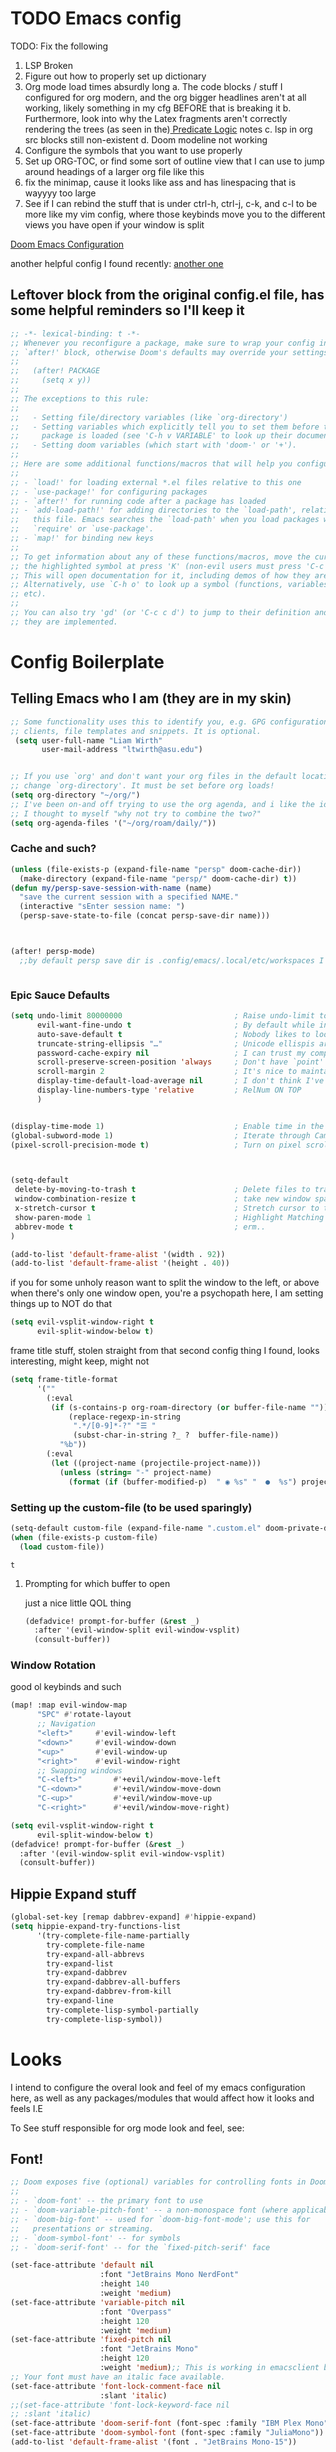 #+PROPERTY: header-args :tangle ~/.config/doom/config.el :results replace :exports code :tangle yes
#+startup: fold
#+EXPORT_FILE_NAME: ~/org/exported/config
#+options: coverpage yes
#+latex_class: chameleon

* TODO Emacs config
TODO: Fix the following
1. LSP Broken
2. Figure out how to properly set up dictionary
3. Org mode load times absurdly long
   a. The code blocks / stuff I configured for org modern, and the org bigger headlines aren't at all working, likely something in my cfg BEFORE that is breaking it
   b. Furthermore, look into why the Latex fragments aren't correctly rendering the trees (as seen in the)[[org:roam/20240324021855-predicate_logic_as_a_formal_language.org][ Predicate Logic]] notes
   c. lsp in org src blocks still non-existent
   d. Doom modeline not working
4. Configure the symbols that you want to use properly
5. Set up ORG-TOC, or find some sort of outline view that I can use to jump around headings of a larger org file like this
6. fix the minimap, cause it looks like ass and has linespacing that is wayyyy too large
7. See if I can rebind the stuff that is under ctrl-h, ctrl-j, c-k, and c-l to be more like my vim config, where those keybinds move you to the different views you have open if your window is split




[[https://tecosaur.github.io/emacs-config/config.html][Doom Emacs Configuration]]

another helpful config I found recently:
[[https://hieuphay.com/doom-emacs-config/][another one]]


** Leftover block from the original config.el file, has some helpful reminders so I'll keep it
#+BEGIN_SRC emacs-lisp
;; -*- lexical-binding: t -*-
;; Whenever you reconfigure a package, make sure to wrap your config in an
;; `after!' block, otherwise Doom's defaults may override your settings. E.g.
;;
;;   (after! PACKAGE
;;     (setq x y))
;;
;; The exceptions to this rule:
;;
;;   - Setting file/directory variables (like `org-directory')
;;   - Setting variables which explicitly tell you to set them before their
;;     package is loaded (see 'C-h v VARIABLE' to look up their documentation).
;;   - Setting doom variables (which start with 'doom-' or '+').
;;
;; Here are some additional functions/macros that will help you configure Doom.
;;
;; - `load!' for loading external *.el files relative to this one
;; - `use-package!' for configuring packages
;; - `after!' for running code after a package has loaded
;; - `add-load-path!' for adding directories to the `load-path', relative to
;;   this file. Emacs searches the `load-path' when you load packages with
;;   `require' or `use-package'.
;; - `map!' for binding new keys
;;
;; To get information about any of these functions/macros, move the cursor over
;; the highlighted symbol at press 'K' (non-evil users must press 'C-c c k').
;; This will open documentation for it, including demos of how they are used.
;; Alternatively, use `C-h o' to look up a symbol (functions, variables, faces,
;; etc).
;;
;; You can also try 'gd' (or 'C-c c d') to jump to their definition and see how
;; they are implemented.
#+END_SRC

#+RESULTS:
* Config Boilerplate
** Telling Emacs who I am (they are in my skin)
#+BEGIN_SRC emacs-lisp 
;; Some functionality uses this to identify you, e.g. GPG configuration, email
;; clients, file templates and snippets. It is optional.
 (setq user-full-name "Liam Wirth"
       user-mail-address "ltwirth@asu.edu")


;; If you use `org' and don't want your org files in the default location below,
;; change `org-directory'. It must be set before org loads!
(setq org-directory "~/org/")
;; I've been on-and off trying to use the org agenda, and i like the ideas of org-roam-daily as a way to quickly make/maintain daily notes.
;; I thought to myself "why not try to combine the two?"
(setq org-agenda-files '("~/org/roam/daily/"))
#+END_SRC

#+RESULTS:
| ~/org/roam/daily/ |

*** Cache and such?
#+begin_src emacs-lisp
(unless (file-exists-p (expand-file-name "persp" doom-cache-dir))
  (make-directory (expand-file-name "persp/" doom-cache-dir) t))
(defun my/persp-save-session-with-name (name)
  "save the current session with a specified NAME."
  (interactive "sEnter session name: ")
  (persp-save-state-to-file (concat persp-save-dir name)))



(after! persp-mode)
  ;;by default persp save dir is .config/emacs/.local/etc/workspaces I'm chill w/ that


#+end_src
*** Epic Sauce Defaults
#+begin_src emacs-lisp
(setq undo-limit 80000000                         ; Raise undo-limit to 80Mb
      evil-want-fine-undo t                       ; By default while in insert all changes are one big blob. Be more granular
      auto-save-default t                         ; Nobody likes to loose work, I certainly don't
      truncate-string-ellipsis "…"                ; Unicode ellispis are nicer than "...", and also save /precious/ space
      password-cache-expiry nil                   ; I can trust my computers ... can't I?
      scroll-preserve-screen-position 'always     ; Don't have `point' jump around
      scroll-margin 2                             ; It's nice to maintain a little margin
      display-time-default-load-average nil       ; I don't think I've ever found this useful
      display-line-numbers-type 'relative         ; RelNum ON TOP
      )


(display-time-mode 1)                             ; Enable time in the mode-line
(global-subword-mode 1)                           ; Iterate through CamelCase words
(pixel-scroll-precision-mode t)                   ; Turn on pixel scrolling



(setq-default
 delete-by-moving-to-trash t                      ; Delete files to trash
 window-combination-resize t                      ; take new window space from all other windows (not just current)
 x-stretch-cursor t                               ; Stretch cursor to the glyph width
 show-paren-mode 1                                ; Highlight Matching Parenthesis
 abbrev-mode t                                    ; erm..
)
#+end_src

#+RESULTS:
Its stupid to me that doom wont start in fullscreen by default
#+begin_src emacs-lisp
(add-to-list 'default-frame-alist '(width . 92))
(add-to-list 'default-frame-alist '(height . 40))
#+end_src

if you for some unholy reason want to split the window to the left, or above when there's only one window open,
you're a psychopath here, I am setting things up to NOT do that
#+begin_src emacs-lisp
(setq evil-vsplit-window-right t
      evil-split-window-below t)
#+end_src

frame title stuff, stolen straight from that second config thing I found, looks interesting, might keep, might not

#+begin_src emacs-lisp :results none
(setq frame-title-format
      '(""
        (:eval
         (if (s-contains-p org-roam-directory (or buffer-file-name ""))
             (replace-regexp-in-string
              ".*/[0-9]*-?" "☰ "
              (subst-char-in-string ?_ ?  buffer-file-name))
           "%b"))
        (:eval
         (let ((project-name (projectile-project-name)))
           (unless (string= "-" project-name)
             (format (if (buffer-modified-p)  " ◉ %s" "  ●  %s") project-name))))))
#+end_src


*** Setting up the custom-file (to be used sparingly)
#+begin_src emacs-lisp
(setq-default custom-file (expand-file-name ".custom.el" doom-private-dir))
(when (file-exists-p custom-file)
  (load custom-file))
#+end_src

#+RESULTS:
: t


#+RESULTS:
: t

**** Prompting for which buffer to open
just a nice little QOL thing
#+begin_src emacs-lisp
(defadvice! prompt-for-buffer (&rest _)
  :after '(evil-window-split evil-window-vsplit)
  (consult-buffer))
#+end_src

#+RESULTS:

*** Window Rotation
good ol keybinds and such
#+begin_src emacs-lisp
(map! :map evil-window-map
      "SPC" #'rotate-layout
      ;; Navigation
      "<left>"     #'evil-window-left
      "<down>"     #'evil-window-down
      "<up>"       #'evil-window-up
      "<right>"    #'evil-window-right
      ;; Swapping windows
      "C-<left>"       #'+evil/window-move-left
      "C-<down>"       #'+evil/window-move-down
      "C-<up>"         #'+evil/window-move-up
      "C-<right>"      #'+evil/window-move-right)

(setq evil-vsplit-window-right t
      evil-split-window-below t)
(defadvice! prompt-for-buffer (&rest _)
  :after '(evil-window-split evil-window-vsplit)
  (consult-buffer))
#+end_src

#+RESULTS:

** Hippie Expand stuff
#+begin_src emacs-lisp 
(global-set-key [remap dabbrev-expand] #'hippie-expand)
(setq hippie-expand-try-functions-list
      '(try-complete-file-name-partially
        try-complete-file-name
        try-expand-all-abbrevs
        try-expand-list
        try-expand-dabbrev
        try-expand-dabbrev-all-buffers
        try-expand-dabbrev-from-kill
        try-expand-line
        try-complete-lisp-symbol-partially
        try-complete-lisp-symbol))
#+end_src

#+RESULTS:
| try-complete-file-name-partially | try-complete-file-name | try-expand-all-abbrevs | try-expand-list | try-expand-dabbrev | try-expand-dabbrev-all-buffers | try-expand-dabbrev-from-kill | try-expand-line | try-complete-lisp-symbol-partially | try-complete-lisp-symbol |

* Looks
I intend to configure the overal look and feel of my emacs configuration here, as well as any packages/modules that would affect how it looks and feels
I.E

To See stuff responsible for org mode look and feel, see:

** Font!
#+begin_src emacs-lisp 
;; Doom exposes five (optional) variables for controlling fonts in Doom:
;;
;; - `doom-font' -- the primary font to use
;; - `doom-variable-pitch-font' -- a non-monospace font (where applicable)
;; - `doom-big-font' -- used for `doom-big-font-mode'; use this for
;;   presentations or streaming.
;; - `doom-symbol-font' -- for symbols
;; - `doom-serif-font' -- for the `fixed-pitch-serif' face

(set-face-attribute 'default nil
                    :font "JetBrains Mono NerdFont"
                    :height 140
                    :weight 'medium)
(set-face-attribute 'variable-pitch nil
                    :font "Overpass"
                    :height 120
                    :weight 'medium)
(set-face-attribute 'fixed-pitch nil
                    :font "JetBrains Mono"
                    :height 120
                    :weight 'medium);; This is working in emacsclient but not emacs.
;; Your font must have an italic face available.
(set-face-attribute 'font-lock-comment-face nil
                    :slant 'italic)
;;(set-face-attribute 'font-lock-keyword-face nil
;; :slant 'italic)
(set-face-attribute 'doom-serif-font (font-spec :family "IBM Plex Mono" :size 22 :weight 'light))
(set-face-attribute 'doom-symbol-font (font-spec :family "JuliaMono"))
(add-to-list 'default-frame-alist '(font . "JetBrains Mono-15"))

(setq-default line-spacing 0.05)
#+end_src

#+RESULTS:
: 0.05

#+RESULTS:
| [\(?:\*?[=+>]\) 0 font-shape-gstring] |

** Theme!
#+begin_src emacs-lisp 
(setq doom-theme 'doom-gruvbox
      doom-themes-treemacs-enable-variable-pitch nil)
#+end_src

#+RESULTS:
: relative

** +Action+! Variables relevant to look and feel!
#+begin_src emacs-lisp
(blink-cursor-mode -1)
(column-number-mode t)
(transient-mark-mode t)
#+end_src

#+RESULTS:
: t

** Doom Modeline
#+begin_src emacs-lisp
(after! doom-modeline
  (setq doom-modeline-enable-word-count t)
  (setq doom-modeline-icon t)
  (setq doom-modeline-persp-name t)
  (setq doom-modeline-height 45)
  (setq doom-modeline-lsp-icon t)
  (setq doom-modeline-total-line-number t)
  (setq doom-modeline-lsp t)
  (setq doom-modeline-modal-icon t)
  (setq doom-modeline-modal-modern-icon t)
  (setq doom-modeline-battery t)
  (setq doom-modeline-time t)
  (setq doom-modeline-env-version t)
  (setq doom-modeline-time-clock-size 0.65)
  ;;(setq      doom-modeline-hud nil)
  (setq      doom-themes-padded-modeline t)
  (add-hook! 'doom-modeline-mode-hook
    (progn
      (set-face-attribute 'header-line nil
                          :background (face-background 'mode-line)
                          :foreground (face-foreground 'mode-line))
      ))
  )
#+end_src

#+RESULTS:

** Startup Screen
this one is gonna be pretty long to configure, but it's largely cause I've lifted a hefty chunk of code that will add silly/stupid splash phrases to the startup screen
*** Splash-Phrase Tomfoolery
**** Setting Up The Source Folder
#+begin_src emacs-lisp
(defvar splash-phrase-source-folder
  (expand-file-name "misc/splash-phrases" doom-private-dir)
  "A folder of text files with a fun phrase on each line.")
#+end_src
**** Actually getting the splash-phrases from the source folder
#+begin_src emacs-lisp
(defvar splash-phrase-sources
  (let* ((files (directory-files splash-phrase-source-folder nil "\\.txt\\'"))
         (sets (delete-dups (mapcar
                             (lambda (file)
                               (replace-regexp-in-string "\\(?:-[0-9]+-\\w+\\)?\\.txt" "" file))
                             files))))
    (mapcar (lambda (sset)
              (cons sset
                    (delq nil (mapcar
                               (lambda (file)
                                 (when (string-match-p (regexp-quote sset) file)
                                   file))
                               files))))
            sets))
  "A list of cons giving the phrase set name, and a list of files which contain phrase components.")

#+end_src

**** No Caching Here
**** Some Functions
#+begin_src emacs-lisp
(defvar splash-phrase--cached-lines nil)
#+end_src
***** Randomly choosing the Splash Phrase
(and making some custom variable hold that value)
#+begin_src emacs-lisp
(defvar splash-phrase-set
  (nth (random (length splash-phrase-sources)) (mapcar #'car splash-phrase-sources))
  "The default phrase set. See `splash-phrase-sources'.")
#+end_src
*****  Picking A Set From The Folder
#+begin_src emacs-lisp
(defun splash-phrase-set-random-set ()
  "Set a new random splash phrase set."
  (interactive)
  (setq splash-phrase-set
        (nth (random (1- (length splash-phrase-sources)))
             (cl-set-difference (mapcar #'car splash-phrase-sources) (list splash-phrase-set))))
  (+doom-dashboard-reload t))
#+end_src
or allowing the user to choose one explicitly:
#+begin_src emacs-lisp
(defun splash-phrase-select-set ()
  "Select a specific splash phrase set."
  (interactive)
  (setq splash-phrase-set (completing-read "Phrase set: " (mapcar #'car splash-phrase-sources)))
  (+doom-dashboard-reload t))
#+end_src
***** Getting One From A File
#+begin_src emacs-lisp
(defun splash-phrase-get-from-file (file)
  "Fetch a random line from FILE."
  (let ((lines (or (cdr (assoc file splash-phrase--cached-lines))
                   (cdar (push (cons file
                                     (with-temp-buffer
                                       (insert-file-contents (expand-file-name file splash-phrase-source-folder))
                                       (split-string (string-trim (buffer-string)) "\n")))
                               splash-phrase--cached-lines)))))
    (nth (random (length lines)) lines)))

#+end_src

***** Getting The Phrase
#+begin_src emacs-lisp
(defun splash-phrase (&optional set)
  "Construct a splash phrase from SET. See `splash-phrase-sources'."
  (mapconcat
   #'splash-phrase-get-from-file
   (cdr (assoc (or set splash-phrase-set) splash-phrase-sources))
   " "))
#+end_src
**** Making it all Look Pretty
#+begin_src emacs-lisp
(defun splash-phrase-dashboard-formatted ()
  "Get a splash phrase, flow it over multiple lines as needed, and fontify it."
  (mapconcat
   (lambda (line)
     (+doom-dashboard--center
      +doom-dashboard--width
      (with-temp-buffer
        (insert-text-button
         line
         'action
         (lambda (_) (+doom-dashboard-reload t))
         'face 'doom-dashboard-menu-title
         'mouse-face 'doom-dashboard-menu-title
         'help-echo "Random phrase"
         'follow-link t)
        (buffer-string))))
   (split-string
    (with-temp-buffer
      (insert (splash-phrase))
      (setq fill-column (min 70 (/ (* 2 (window-width)) 3)))
      (fill-region (point-min) (point-max))
      (buffer-string))
    "\n")
   "\n"))
#+end_src
**** Inserting the (now beautified) Splash Phrase into the Dashboard
#+begin_src emacs-lisp
(defun splash-phrase-dashboard-insert ()
  "Insert the splash phrase surrounded by newlines."
  (insert "\n" (splash-phrase-dashboard-formatted) "\n"))
#+end_src
*** TODO Configuring the Dashboard
uhhh.... uhhhhmmmmm
** Centaur Tabs
I still have little to no clue how emacs window management works
#+begin_src emacs-lisp
(after! centaur-tabs

  (setq centaur-tabs-height 36
        centaur-tabs-set-icons t
        centaur-tabs-modified-marker "o"
        centaur-tabs-close-button "×"
        centaur-tabs-set-bar 'above
        centaur-tabs-gray-out-icons 'buffer)
  )
#+end_src

#+RESULTS:
: buffer

** Info-Colors
#+begin_src emacs-lisp
(use-package! info-colors
:commands (info-colors-fontify-node))
#+end_src

#+RESULTS:

** Transparency Shenaninigans
in newer versions of emacs they seem to have added the functionality to have a transparent window. I typically dont mess around with transparent windows but they can be nice to have on occasion. Here I am going to mess around and see if the functionality is worthwile, as well as possibly add a function that lets me update the value in place/toggle it

#+begin_src emacs-lisp
(defvar my-window-alpha 100
  "I like my window transparency opaque by default")
(defun kb/toggle-window-transparency ()
  "Toggle transparency."
  (interactive)
  (let ((alpha-transparency 0))
    (pcase (frame-parameter nil 'alpha-background)
      (alpha-transparency (set-frame-parameter nil 'alpha-background 100))
      (t (set-frame-parameter nil 'alpha-background alpha-transparency)))))
(global-set-key (kbd "<f12>") 'kb/toggle-window-transparency)
#+end_src

#+RESULTS:
: kb/toggle-window-transparency

* Configuring Plugins (Misc)
** WakaTime and Activity Watch
Honestly still not sure which one I want to use, so I'll enable both ones foss and free (BASED ALERT) the other is not free NOT BASED ALERT
*** WakaTime
#+begin_src emacs-lisp
(global-wakatime-mode)
#+end_src
*** ActivityWatch
#+begin_src emacs-lisp
(global-activity-watch-mode)
#+end_src

#+RESULTS:
: t


** Which-Key
it's like the one from neovim? (or is it the other way around?)
#+begin_src emacs-lisp 
(after! which-key
  (setq which-key-idle-delay 0.2))

(after! which-key
  (pushnew!
   which-key-replacement-alist
   '(("" . "\\`+?evil[-:]?\\(?:a-\\)?\\(.*\\)") . (nil . "◂\\1"))
   '(("\\`g s" . "\\`evilem--?motion-\\(.*\\)") . (nil . "◃\\1"))
   ))
(setq which-key-allow-multiple-replacements t)
#+end_src

#+RESULTS:
: t

** TODO Elcord
everyone MUST KNOW I'M USING EMACS (as well as vim)
#+begin_src emacs-lisp 
(use-package! elcord
  :commands elcord-mode
  :config
  (setq elcord-use-major-mode-as-main-icon t))
#+end_src

#+RESULTS:

** Mixed Pitch
*** Setting the Variable-Pitch Serrif Font
#+begin_src emacs-lisp
(defface variable-pitch-serif
    '((t (:family "serif")))
    "A variable-pitch face with serifs."
    :group 'basic-faces)

(defcustom variable-pitch-serif-font (font-spec :family "serif")
  "The font face used for `variable-pitch-serif'."
  :group 'basic-faces
  :type '(restricted-sexp :tag "font-spec" :match-alternatives (fontp))
  :set (lambda (symbol value)
         (set-face-attribute 'variable-pitch-serif nil :font value)
         (set-default-toplevel-value symbol value)))

#+end_src

(lifted straight from the tecosaur config)
#+begin_src emacs-lisp

;;(defvar mixed-pitch-modes '(org-mode LaTeX-mode markdown-mode gfm-mode Info-mode)
;;  "Modes that `mixed-pitch-mode' should be enabled in, but only after UI initialisation.")
;;(defun init-mixed-pitch-h ()
;;  "Hook `mixed-pitch-mode' into each mode in `mixed-pitch-modes'.
;;Also immediately enables `mixed-pitch-modes' if currently in one of the modes."
;;  (when (memq major-mode mixed-pitch-modes)
;;    (mixed-pitch-mode 1))
;;  (dolist (hook mixed-pitch-modes)
;;    (add-hook (intern (concat (symbol-name hook) "-hook")) #'mixed-pitch-mode)))
;;(add-hook 'doom-init-ui-hook #'init-mixed-pitch-h)
;;
;;(autoload #'mixed-pitch-serif-mode "mixed-pitch"
;;  "Change the default face of the current buffer to a serifed variable pitch, while keeping some faces fixed pitch." t)
;;
;;(setq! variable-pitch-serif-font (font-spec :family "Alegreya" :size 27))
;;
;;(after! mixed-pitch
;;  (setq mixed-pitch-set-height t)
;;  (set-face-attribute 'variable-pitch-serif nil :font variable-pitch-serif-font)
;;  (defun mixed-pitch-serif-mode (&optional arg)
;;    "Change the default face of the current buffer to a serifed variable pitch, while keeping some faces fixed pitch."
;;    (interactive)
;;    (let ((mixed-pitch-face 'variable-pitch-serif))
;;      (mixed-pitch-mode (or arg 'toggle)))))
;;
;;(set-char-table-range composition-function-table ?f '(["\\(?:ff?[fijlt]\\)" 0 font-shape-gstring]))
;;(set-char-table-range composition-function-table ?T '(["\\(?:Th\\)" 0 font-shape-gstring]))
#+end_src
#+RESULTS:
** Persp Mode
This is largely for session management
** WriteWroom
#+begin_src emacs-lisp
(defvar +zen-serif-p t
  "Whether to use a serifed font with `mixed-pitch-mode'.")
(defvar +zen-org-starhide t
  "The value `org-modern-hide-stars' is set to.")

(after! writeroom-mode
  (defvar-local +zen--original-org-indent-mode-p nil)
  (defvar-local +zen--original-mixed-pitch-mode-p nil)
  (defun +zen-enable-mixed-pitch-mode-h ()
    "Enable `mixed-pitch-mode' when in `+zen-mixed-pitch-modes'."
    (when (apply #'derived-mode-p +zen-mixed-pitch-modes)
      (if writeroom-mode
          (progn
            (setq +zen--original-mixed-pitch-mode-p mixed-pitch-mode)
            (funcall (if +zen-serif-p #'mixed-pitch-serif-mode #'mixed-pitch-mode) 1))
        (funcall #'mixed-pitch-mode (if +zen--original-mixed-pitch-mode-p 1 -1)))))
  (defun +zen-prose-org-h ()
    "Reformat the current Org buffer appearance for prose."
    (when (eq major-mode 'org-mode)
      (setq display-line-numbers nil
            visual-fill-column-width 60
            org-adapt-indentation nil)
      (when (featurep 'org-modern)
        (setq-local org-modern-star '("🙘" "🙙" "🙚" "🙛")
                    ;; org-modern-star '("🙐" "🙑" "🙒" "🙓" "🙔" "🙕" "🙖" "🙗")
                    org-modern-hide-stars +zen-org-starhide)
        (org-modern-mode -1)
        (org-modern-mode 1))
      (setq
       +zen--original-org-indent-mode-p org-indent-mode)
      (org-indent-mode -1)))
  (defun +zen-nonprose-org-h ()
    "Reverse the effect of `+zen-prose-org'."
    (when (eq major-mode 'org-mode)
      (when (bound-and-true-p org-modern-mode)
        (org-modern-mode -1)
        (org-modern-mode 1))
      (when +zen--original-org-indent-mode-p (org-indent-mode 1))))
  (pushnew! writeroom--local-variables
            'display-line-numbers
            'visual-fill-column-width
            'org-adapt-indentation
            'org-modern-mode
            'org-modern-star
            'org-modern-hide-stars)
  (add-hook 'writeroom-mode-enable-hook #'+zen-prose-org-h)
  (add-hook 'writeroom-mode-disable-hook #'+zen-nonprose-org-h))
#+end_src

** Dired
*** Custom Functions:
**** TODO Copy Dired Image to org-thigy
Todo Part: Learn how to use dired obv I understand the basics, but to have more functionality would be really nice
[[https://org-roam.discourse.group/t/is-there-a-solution-for-images-organization-in-org-roam/925/3][Credit:]]
#+begin_src emacs-lisp
(defun my/dired-copy-images-links ()
  "Works only in dired-mode, put in kill-ring,
ready to be yanked in some other org-mode file,
the links of marked image files using file-name-base as #+CAPTION.
If no file marked then do it on all images files of directory.
No file is moved nor copied anywhere.
This is intended to be used with org-redisplay-inline-images."
  (interactive)
  (if (derived-mode-p 'dired-mode)                           ; if we are in dired-mode
      (let* ((marked-files (dired-get-marked-files))         ; get marked file list
             (number-marked-files                            ; store number of marked files
              (string-to-number                              ; as a number
               (dired-number-of-marked-files))))             ; for later reference
        (when (= number-marked-files 0)                      ; if none marked then
          (dired-toggle-marks)                               ; mark all files
          (setq marked-files (dired-get-marked-files)))      ; get marked file list
        (message "Files marked for copy")                    ; info message
        (dired-number-of-marked-files)                       ; marked files info
        (kill-new "\n")                                      ; start with a newline
        (dolist (marked-file marked-files)                   ; walk the marked files list
          (when (org-file-image-p marked-file)               ; only on image files
            (kill-append                                     ; append image to kill-ring
             (concat "#+CAPTION: "                           ; as caption,
                     (file-name-base marked-file)            ; use file-name-base
                     "\n[[file:" marked-file "]]\n\n") nil))) ; link to marked-file
        (when (= number-marked-files 0)                      ; if none were marked then
          (dired-toggle-marks)))                             ; unmark all
    (message "Error: Does not work outside dired-mode")      ; can't work not in dired-mode
    (ding)))                                                 ; error sound
#+end_src

#+RESULTS:
: my/dired-copy-images-links

* Org
the swag
** Hooks
*** Org Modern Hooks
the key to it looking *pretty*
#+begin_src emacs-lisp :tangle yes
(after! org (add-hook 'org-mode-hook #'org-modern-mode))
#+end_src

#+RESULTS:
| org-modern-mode | er/add-org-mode-expansions | (closure ((hook . org-mode-hook)) (&rest _) (progn (let ((tail '(after-change-major-mode-hook))) (while tail (let ((hook (car tail))) (let ((tail (list #'(lambda (&rest _) (if (derived-mode-p 'org-mode) (progn (setq tab-width 8))))))) (while tail (let ((func (car tail))) (add-hook hook func nil t) (setq tail (cdr tail))))) (setq tail (cdr tail)))))) (add-hook 'save-place-after-find-file-hook #'+org-make-last-point-visible-h nil t)) | +lookup--init-org-mode-handlers-h | (closure (t) (&rest _) (add-hook 'before-save-hook 'org-encrypt-entries nil t)) | (closure (org--rds reftex-docstruct-symbol org--single-lines-list-is-paragraph org-element-greater-elements org-agenda-restrict-end org-agenda-restrict-begin org-agenda-restrict visual-fill-column-width org-clock-history org-agenda-current-date org-with-time org-defdecode org-def org-read-date-inactive org-ans2 org-ans1 org-columns-current-fmt-compiled org-clock-current-task org-clock-effort org-agenda-skip-function org-agenda-skip-comment-trees org-agenda-archives-mode org-end-time-was-given org-time-was-given org-log-note-extra org-log-note-purpose org-log-post-message org-last-inserted-timestamp org-last-changed-timestamp org-entry-property-inherited-from org-state org-agenda-headline-snapshot-before-repeat org-agenda-buffer-name org-agenda-start-on-weekday org-agenda-buffer-tmp-name org-priority-regexp org-mode-abbrev-table org-mode-syntax-table org-element-cache-persistent org-tbl-menu org-org-menu org-struct-menu org-last-state org-id-track-globally org-clock-start-time texmathp-why remember-data-file org-agenda-tags-todo-honor-ignore-options calc-embedded-open-mode calc-embedded-open-formula calc-embedded-close-formula align-mode-rules-list org-emphasis-alist org-emphasis-regexp-components org-export-registered-backends org-babel-load-languages org-id-overriding-file-name org-indent-indentation-per-level org-element--timestamp-regexp org-element-cache-map-continue-from org-element-paragraph-separate org-agenda-buffer-name org-inlinetask-min-level t) nil (add-hook 'change-major-mode-hook 'org-fold-show-all 'append 'local)) | #[0 \301\211\207 [imenu-create-index-function org-imenu-get-tree] 2] | doom-disable-show-paren-mode-h | doom-disable-show-trailing-whitespace-h | evil-org-mode | org-eldoc-load | toc-org-enable | #[0 \300\301\302\303\304$\207 [add-hook change-major-mode-hook org-babel-show-result-all append local] 5] | org-babel-result-hide-spec | org-babel-hide-all-hashes | org-cdlatex-mode | writegood-mode | embrace-org-mode-hook | +literate-enable-recompile-h |

** Look and Feel
*** Custom Faces
I know this gets ran/called
Using medium weights and stuff for our headers, as well as making them larger
#+begin_src emacs-lisp :tangle yes
(after! org-mode
  (custom-set-faces!
    '((org-document-title)
      :foreground ,(face-attribute 'org-document-title :foreground)
      :height 2.0
      :weight bold
      )
    '((org-level-1)
      :height 1.7
      :weight medium
      :foreground ,(face-attribute 'outline-1 :foreground)
      )
    '((org-level-2)
      :height 1.6
      :weight medium
      :foreground ,(face-attribute 'outline-2 :foreground)
      )
    '((org-level-3)
      :height 1.5
      :weight medium
      :foreground ,(face-attribute 'outline-3 :foreground)
      )
    '((org-level-4)
      :height 1.4
      :weight medium
      :foreground ,(face-attribute 'outline-4 :foreground)
      )
    '((org-level-5)
      :height 1.3
      :weight medium
      :foreground ,(face-attribute 'outline-5 :foreground)
      )
    '((org-level-6)
      :height 1.2
      :weight medium
      :foreground ,(face-attribute 'outline-6 :foreground)
      )
    '((org-level-7)
      :height 1.1
      :weight medium
      :foreground ,(face-attribute 'outline-7 :foreground)
      )
    ))
#+end_src

*** Org-Ellipsis
#+begin_src emacs-lisp
(after! org
(setq org-ellipsis "▾")
(setq org-hide-leading-stars t)
(setq org-priority-highest ?A)
(setq org-priority-lowest ?E)
(setq org-priority-faces
      '((?A . 'nerd-icons-red)
        (?B . 'nerd-icons-orange)
        (?C . 'nerd-icons-yellow)
        (?D . 'nerd-icons-green)
        (?E . 'nerd-icons-blue))))

#+end_src

#+RESULTS:
| 65 | quote | nerd-icons-red    |
| 66 | quote | nerd-icons-orange |
| 67 | quote | nerd-icons-yellow |
| 68 | quote | nerd-icons-green  |
| 69 | quote | nerd-icons-blue   |

#+begin_src emacs-lisp
(appendq! +ligatures-extra-symbols
          (list :list_property "∷"
                :em_dash       "—"
                :ellipses      "…"
                :arrow_right   "→"
                :arrow_left    "←"
                :arrow_lr      "↔"
                :properties    "⚙"
                :end           "∎"
                :priority_a    #("⚑" 0 1 (face nerd-icons-red))
                :priority_b    #("⬆" 0 1 (face nerd-icons-orange))
                :priority_c    #("■" 0 1 (face nerd-icons-yellow))
                :priority_d    #("⬇" 0 1 (face nerd-icons-green))
                :priority_e    #("❓" 0 1 (face nerd-icons-blue))))
#+end_src
*** Org Modern
#+begin_src emacs-lisp
(after! org
  (use-package! org-modern
 :config
(setq org-special-ctrl-a/e t)
(setq org-insert-heading-respect-content t)
  ;; appearance
  (setq org-modern-radio-target    '("❰" t "❱"))
  (setq org-modern-internal-target '("↪ " t "")) ; TODO: make this not be an emoji, and instead a font lig
  (setq org-modern-todo t)
  (setq org-modern-todo-faces
  '(("TODO" :inverse-video t :inherit org-todo)
   ("PROJ" :inverse-video t :inherit +org-todo-project)
   ("STRT" :inverse-video t :inherit +org-todo-active)
   ("[-]"  :inverse-video t :inherit +org-todo-active)
   ("HOLD" :inverse-video t :inherit +org-todo-onhold)
   ("WAIT" :inverse-video t :inherit +org-todo-onhold)
   ("[?]"  :inverse-video t :inherit +org-todo-onhold)
   ("KILL" :inverse-video t :inherit +org-todo-cancel)
   ("NO"   :inverse-video t :inherit +org-todo-cancel)))
  (setq org-modern-footnote (cons nil (cadr org-script-display)))
   (setq org-modern-block-name
   '((t . t)
     ("src" "»" "«")
     ("example" "»–" "–«")
     ("quote" "❝" "❞")
     ("export" "⏩" "⏪")))
   (setq org-modern-priority nil)
   (setq org-modern-progress nil)
   ; org-modern-horizontal-rule (make-string 36 ?─)
   (setq org-modern-horizontal-rule "──────────")
  ; org-modern-hide-stars "·"
   (setq org-modern-star '("◉" "○" "✸" "✿" "✤" "✜" "◆" "▶"))
   (setq org-modern-keyword
        '((t . t)
          ("title" . "𝙏")
          ("subtitle" . "𝙩")
          ("author" . "𝘼")
          ("date" . "𝘿")
          ("property" . "☸")
          ("options" . "⌥")
          ("startup" . "⏻")
          ("macro" . "𝓜")
          ("include" . "⇤")
          ("setupfile" . "⇚")
          ("html_head" . "🅷")
          ("html" . "🅗")
          ("latex_class" . "🄻")
          ("latex_header" . "🅻")
          ("latex_header_extra" . "🅻⁺")
          ("latex" . "🅛")
          ("beamer_theme" . "🄱")
          ("beamer_header" . "🅱")
          ("beamer" . "🅑")
          ("attr_latex" . "🄛")
          ("attr_html" . "🄗")
          ("attr_org" . "⒪")
          ("name" . "⁍")
          ("header" . "›")
          ("caption" . "☰")
          ("results" . "🠶")))
  (custom-set-faces! '(org-modern-statistics :inherit org-checkbox-statistics-todo)))
)
#+end_src
#+RESULTS:
: t

** Keybind
*** DONE General
#+begin_src emacs-lisp
(map! :after org
      :map org-mode-map
      :localleader
      :desc "Org-Mark-Ring jump" "gj" #'org-mark-ring-goto
      )
(map! :after org
      :map org-mode-map
      :localleader
      :desc "Org-Mark-Ring Save" "gs" #'org-mark-ring-push)
#+end_src

#+RESULTS:

*** A silly little keybind idea
open up a custom little swag baby gangster type thing whenever I hit a keybind while in a src block to enter a temp buffer
#+begin_src emacs-lisp
(defun open-temp-buffer-src ()
"Open Temporary Buffer When Editing Src Blocks"
(interactive)
(org-edit-src-code)
)
#+end_src

#+RESULTS:
: open-temp-buffer-src



#+begin_src emacs-lisp 
(map! :after org
      :map org-mode-map
      :localleader
      :desc "Org Set Property" "O" #'org-set-property)
(map! :after org
      :map org-mode-map
      :localleader
      :n "o" #'org-edit-src-code)
#+end_src
#+RESULTS:

*** Spell-Fu
#+begin_src emacs-lisp
(after! spell-fu
  (cl-pushnew 'org-modern-tag (alist-get 'org-mode +spell-excluded-faces-alist)))
#+end_src

#+RESULTS:

** Babel
*** Default Header Args
TODO setup the completion thingy to be more friendly with these
#+begin_src emacs-lisp :tangle yes
(setq org-babel-default-header-args
      '((:session . "none")
        (:results . "replace")
        (:exports . "code")
        (:cache . "no")
        (:noweb . "no")
        (:hlines . "yes")
        (:tangle . "yes")
        (:comments . "link")))

#+END_SRC
#+RESULTS:
: ((:session . none) (:results . replace) (:exports . code) (:cache . no) (:noweb . no) (:hlines . yes) (:tangle . yes) (:comments . link))

*** Load Languages:
#+begin_src emacs-lisp
(org-babel-do-load-languages
 'org-babel-load-languages
 '((dot . t)
   '(emacs-lisp . t)
   '(mips . t)
   '(python . t)
   '(latex . t)
   '(rust . t)
   '(C . t)
   '(cpp . t)))
#+end_src

#+begin_src emacs-lisp
(require 'org)
(require 'ob)

(require 'ob-C)
#+end_src

#+RESULTS:
: ob-C

** Org-Latex
#+begin_src emacs-lisp
(add-hook 'org-mode-hook 'turn-on-org-cdlatex)
(defadvice! +org-edit-latex-env-after-insert-a (&rest _)
  :after #'org-cdlatex-environment-indent
  (org-edit-latex-environment))
#+end_src

*** Defining our font size for inline tex
would be cool to have this be set dynamically based on how zoomed in the buffer is
#+begin_src emacs-lisp
;; Calibrated based on the TeX font and org-buffer font.
(plist-put org-format-latex-options :zoom 1.93)
(after! org (plist-put org-format-latex-options :scale 2.0))
#+end_src

#+RESULTS:
| :foreground | default | :background | default | :scale | 2.0 | :html-foreground | Black | :html-background | Transparent | :html-scale | 1.0 | :matchers | (begin $1 $ $$ \( \[) | :zoom | 1.93 |

** Org-Roam
#+begin_src emacs-lisp
(after! org
  (setq org-roam-directory  "~/org/roam/")
  (setq org-modern-mode t)
  (setq org-roam-completion-everywhere t))
#+end_src
#+RESULTS:
: t

org roam does this thing where it prepends all the files with a ton of numbers and stuff, I think it's just timestamp data. Anyways, it'll be nice to have a function that can take that name and remove all those excess numbers and just get the rest of the string
#+begin_src emacs-lisp
(defadvice! doom-modeline--buffer-file-name-roam-aware-a (orig-fun)
  :around #'doom-modeline-buffer-file-name ; takes no args
  (if (s-contains-p org-roam-directory (or buffer-file-name ""))
      (replace-regexp-in-string
       "\\(?:^\\|.*/\\)\\([0-9]\\{4\\}\\)\\([0-9]\\{2\\}\\)\\([0-9]\\{2\\}\\)[0-9]*-"
       "🢔(\\1-\\2-\\3) "
       (subst-char-in-string ?_ ?  buffer-file-name))
    (funcall orig-fun)))
#+end_src

#+RESULTS:



*** DONE Modeline something something
#+begin_src emacs-lisp
(defadvice! doom-modeline--buffer-file-name-roam-aware-a (orig-fun)
  :around #'doom-modeline-buffer-file-name ; takes no args
        (let ((file-name (or buffer-file-name "")))
  (if (s-contains-p org-roam-directory (or buffer-file-name ""))
      (concat "🢔(" (my/org-roam-file-name-without-numbers file-name) ")")
    (funcall orig-fun))))
#+end_src

#+RESULTS:

*** Yasssss
****  Src-Header stuff
#+begin_src emacs-lisp
(defun +yas/org-src-header-p ()
  "Determine whether `point' is within a src-block header or header-args."
  (pcase (org-element-type (org-element-context))
    ('src-block (< (point) ; before code part of the src-block
                   (save-excursion (goto-char (org-element-property :begin (org-element-context)))
                                   (forward-line 1)
                                   (point))))
    ('inline-src-block (< (point) ; before code part of the inline-src-block
                          (save-excursion (goto-char (org-element-property :begin (org-element-context)))
                                          (search-forward "]{")
                                          (point))))
    ('keyword (string-match-p "^header-args" (org-element-property :value (org-element-context))))))

#+end_src

#+RESULTS:
: +yas/org-src-header-p

**** More Src-Header Stuff
#+begin_src emacs-lisp
(defun +yas/org-prompt-header-arg (arg question values)
  "Prompt the user to set ARG header property to one of VALUES with QUESTION.
The default value is identified and indicated. If either default is selected,
or no selection is made: nil is returned."
  (let* ((src-block-p (not (looking-back "^#\\+property:[ \t]+header-args:.*" (line-beginning-position))))
         (default
          (or
           (cdr (assoc arg
                       (if src-block-p
                           (nth 2 (org-babel-get-src-block-info t))
                         (org-babel-merge-params
                          org-babel-default-header-args
                          (let ((lang-headers
                                 (intern (concat "org-babel-default-header-args:"
                                                 (+yas/org-src-lang)))))
                            (when (boundp lang-headers) (eval lang-headers t)))))))
           ""))
         default-value)
    (setq values (mapcar
                  (lambda (value)
                    (if (string-match-p (regexp-quote value) default)
                        (setq default-value
                              (concat value " "
                                      (propertize "(default)" 'face 'font-lock-doc-face)))
                      value))
                  values))
    (let ((selection (consult--read values :prompt question :default default-value)))
      (unless (or (string-match-p "(default)$" selection)
                  (string= "" selection))
        selection))))
#+end_src

#+RESULTS:
: +yas/org-prompt-header-arg

** Org-Plot
tecosaur has a nice thing that sets plot to use the same colors
#+begin_src emacs-lisp
(defvar +org-plot-term-size '(1050 . 650)
  "The size of the GNUPlot terminal, in the form (WIDTH . HEIGHT).")

(after! org-plot
  (defun +org-plot-generate-theme (_type)
    "Use the current Doom theme colours to generate a GnuPlot preamble."
    (format "
fgt = \"textcolor rgb '%s'\" # foreground text
fgat = \"textcolor rgb '%s'\" # foreground alt text
fgl = \"linecolor rgb '%s'\" # foreground line
fgal = \"linecolor rgb '%s'\" # foreground alt line

# foreground colors
set border lc rgb '%s'
# change text colors of  tics
set xtics @fgt
set ytics @fgt
# change text colors of labels
set title @fgt
set xlabel @fgt
set ylabel @fgt
# change a text color of key
set key @fgt

# line styles
set linetype 1 lw 2 lc rgb '%s' # red
set linetype 2 lw 2 lc rgb '%s' # blue
set linetype 3 lw 2 lc rgb '%s' # green
set linetype 4 lw 2 lc rgb '%s' # magenta
set linetype 5 lw 2 lc rgb '%s' # orange
set linetype 6 lw 2 lc rgb '%s' # yellow
set linetype 7 lw 2 lc rgb '%s' # teal
set linetype 8 lw 2 lc rgb '%s' # violet

# border styles
set tics out nomirror
set border 3

# palette
set palette maxcolors 8
set palette defined ( 0 '%s',\
1 '%s',\
2 '%s',\
3 '%s',\
4 '%s',\
5 '%s',\
6 '%s',\
7 '%s' )
"
            (doom-color 'fg)
            (doom-color 'fg-alt)
            (doom-color 'fg)
            (doom-color 'fg-alt)
            (doom-color 'fg)
            ;; colours
            (doom-color 'red)
            (doom-color 'blue)
            (doom-color 'green)
            (doom-color 'magenta)
            (doom-color 'orange)
            (doom-color 'yellow)
            (doom-color 'teal)
            (doom-color 'violet)
            ;; duplicated
            (doom-color 'red)
            (doom-color 'blue)
            (doom-color 'green)
            (doom-color 'magenta)
            (doom-color 'orange)
            (doom-color 'yellow)
            (doom-color 'teal)
            (doom-color 'violet)))

  (defun +org-plot-gnuplot-term-properties (_type)
    (format "background rgb '%s' size %s,%s"
            (doom-color 'bg) (car +org-plot-term-size) (cdr +org-plot-term-size)))

  (setq org-plot/gnuplot-script-preamble #'+org-plot-generate-theme)
  (setq org-plot/gnuplot-term-extra #'+org-plot-gnuplot-term-properties))


#+end_src
** Exporting
*** Org Export Backends:
yanked this from my .custom thing cause I want it to setup here
#+begin_src emacs-lisp 
(after! org 
 (setq org-export-backends '(ascii beamer html icalendar latex man md odt))
 )
#+end_src

#+RESULTS:
| ascii | beamer | html | icalendar | latex | man | md | odt |

*** Latex
**** Compiling
#+begin_src emacs-lisp :tangle yes
(use-package! ox-latex
  :config

  ;; Default packages
(setq org-export-headline-levels 8
        org-latex-default-packages-alist
        '(("AUTO" "inputenc" t ("pdflatex" "lualatex"))
          ("T1" "fontenc" t ("pdflatex"))
          ;; Microtype
          ;; - pdflatex: full microtype features, fast, however no fontspec
          ;; - lualatex: good microtype feature support, however slow to compile
          ;; - xelatex: only protrusion support, fast compilation
          ("activate={true,nocompatibility},final,tracking=true,kerning=true,spacing=true,factor=1100,stretch=10,shrink=10"
           "microtype" nil ("pdflatex")         )
          ("activate={true,nocompatibility},final,tracking=true,factor=1100,stretch=10,shrink=10"
           "microtype" nil ("lualatex"))
          ("protrusion={true,nocompatibility},final,factor=1100,stretch=10,shrink=10"
           "microtype" nil ("xelatex"))
          ("dvipsnames,svgnames" "xcolor" nil)  ; Include xcolor package
          ("headings=optiontoheadandtoc,footings=optiontofootandtoc,headlines=optiontoheadandtoc"
           "scrextend" nil)  ; Include scrextend package
          ("colorlinks=true,  citecolor=BrickRed, urlcolor=DarkGreen" "hyperref" nil))))
#+end_src

#+RESULTS:
: t

#+name: configuring document classes
#+begin_src elisp :tangle yes
(after! ox
 ;; Additional LaTeX classes
  (after! ox
    (add-to-list 'org-latex-classes
               '("article"
                 "\\documentclass{article}"
                 ("\\section{%s}" . "\\section*{%s}")
                 ("\\subsection{%s}" . "\\subsection*{%s}")
                 ("\\subsubsection{%s}" . "\\subsubsection*{%s}")
                 ("\\paragraph{%s}" . "\\paragraph*{%s}")
                 ("\\subparagraph{%s}" . "\\subparagraph*{%s}")))
    (add-to-list 'org-latex-classes
                 '("koma-letter" "\\documentclass[11pt]{scrletter}"
                   ("\\section{%s}" . "\\section*{%s}")
                   ("\\subsection{%s}" . "\\subsection*{%s}")
                   ("\\subsubsection{%s}" . "\\subsubsection*{%s}")
                   ("\\paragraph{%s}" . "\\paragraph*{%s}")
                   ("\\subparagraph{%s}" . "\\subparagraph*{%s}")))
    (add-to-list 'org-latex-classes
                 '("koma-article" "\\documentclass[11pt]{scrartcl}"
                   ("\\section{%s}" . "\\section*{%s}")
                   ("\\subsection{%s}" . "\\subsection*{%s}")
                   ("\\subsubsection{%s}" . "\\subsubsection*{%s}")
                   ("\\paragraph{%s}" . "\\paragraph*{%s}")
                   ("\\subparagraph{%s}" . "\\subparagraph*{%s}")))
    (add-to-list 'org-latex-classes
                 '("koma-report" "\\documentclass[11pt]{scrreprt}"
                   ("\\part{%s}" . "\\part*{%s}")
                   ("\\chapter{%s}" . "\\chapter*{%s}")
                   ("\\section{%s}" . "\\section*{%s}")
                   ("\\subsection{%s}" . "\\subsection*{%s}")
                   ("\\subsubsection{%s}" . "\\subsubsection*{%s}")))
    (add-to-list 'org-latex-classes
                 '("koma-book" "\\documentclass[11pt]{scrbook}"
                   ("\\part{%s}" . "\\part*{%s}")
                   ("\\chapter{%s}" . "\\chapter*{%s}")
                   ("\\section{%s}" . "\\section*{%s}")
                   ("\\subsection{%s}" . "\\subsection*{%s}")
                   ("\\subsubsection{%s}" . "\\subsubsection*{%s}"))))


  ;; Table of contents customization
(after! org
  ;; Customize table of contents style
  (setq org-latex-custom-id '("\\usepackage{tocloft}"
                              "\\setlength{\\cftbeforesecskip}{1ex}"
                              "\\setlength{\\cftbeforesubsecskip}{0.5ex}"
                              "\\setlength{\\cftbeforesubsubsecskip}{0.5ex}")))

(after! org
  ;; Define common style for table of contents
  (setq common-toc-style '("\\usepackage{tocloft}"
                           "\\setlength{\\cftbeforesecskip}{1ex}"
                           "\\setlength{\\cftbeforesubsecskip}{0.5ex}"
                           "\\setlength{\\cftbeforesubsubsecskip}{0.5ex}"
                           ("\\tableofcontents" . "\\tableofcontents\\thispagestyle{empty}\\vspace*{\\fill}\\clearpage")))
  ;; Apply the common style to all classes
  (dolist (class org-latex-classes)
    (let ((class-name (car class))
          (class-content (cdr class)))
      ;; Append common style to each class content
      (setcdr class (append class-content common-toc-style)))))

(after! org
  ;; Customize specific class style for table of contents
  (setq org-latex-toc-command "\\tableofcontents\\newpage"))

(after! org
  (add-to-list 'org-latex-classes
        '(("report"
           "\\documentclass{report}"
           ("\\chapter{%s}" . "\\chapter*{%s}")
           ("\\section{%s}" . "\\section*{%s}")
           ("\\subsection{%s}" . "\\subsection*{%s}")
           ("\\subsubsection{%s}" . "\\subsubsection*{%s}")
           ("\\paragraph{%s}" . "\\paragraph*{%s}")
           ("\\subparagraph{%s}" . "\\subparagraph*{%s}"))))))

(after! ox-latex
  (setq org-latex-src-block-backend 'engraved))

#+end_src

#+RESULTS: configuring document classes
: engraved

#+begin_src emacs-lisp :tangle yes
(use-package! ox-chameleon
  :after ox
  :config
  (setq! ox-chameleon-engrave-theme 'doom-gruvbox))
#+end_src
#+RESULTS:
: t

#+begin_src emacs-lisp :tangle yes
(setq org-latex-pdf-process '("LANGUAGE=en_US.UTF-8 LC_ALL=en_US.UTF-8 latexmk -f -pdf -%latex -shell-escape -interaction=nonstopmode -output-directory=%o %f"))
#+end_src

#+RESULTS:
| LANGUAGE=en_US.UTF-8 LC_ALL=en_US.UTF-8 latexmk -f -pdf -%latex -shell-escape -interaction=nonstopmode -output-directory=%o %f |

***** Functions?
not sure how to categorize these, but all of the following is taken from the tecosaur emacs config
#+begin_src emacs-lisp
(defun +org-export-latex-fancy-item-checkboxes (text backend info)
  (when (org-export-derived-backend-p backend 'latex)
    (replace-regexp-in-string
     "\\\\item\\[{$\\\\\\(\\w+\\)$}\\]"
     (lambda (fullmatch)
       (concat "\\\\item[" (pcase (substring fullmatch 9 -3) ; content of capture group
                             ("square"   "\\\\checkboxUnchecked")
                             ("boxminus" "\\\\checkboxTransitive")
                             ("boxtimes" "\\\\checkboxChecked")
                             (_ (substring fullmatch 9 -3))) "]"))
     text)))

(add-to-list 'org-export-filter-item-functions
             '+org-export-latex-fancy-item-checkboxes)

#+end_src
*** HTML
as of right now this is almost entirely stolen from tecosaur, as I learn frontend dev stuff and get better with html and css, I'll probably be able to do more with this on my own
until then, thanks again for sharing your config publicly tecosaur
#+begin_src emacs-lisp
(defadvice! org-html-template-fancier (orig-fn contents info)
  "Return complete document string after HTML conversion.
CONTENTS is the transcoded contents string.  INFO is a plist
holding export options. Adds a few extra things to the body
compared to the default implementation."
  :around #'org-html-template
  (if (or (not org-fancy-html-export-mode) (bound-and-true-p org-msg-export-in-progress))
      (funcall orig-fn contents info)
    (concat
     (when (and (not (org-html-html5-p info)) (org-html-xhtml-p info))
       (let* ((xml-declaration (plist-get info :html-xml-declaration))
              (decl (or (and (stringp xml-declaration) xml-declaration)
                        (cdr (assoc (plist-get info :html-extension)
                                    xml-declaration))
                        (cdr (assoc "html" xml-declaration))
                        "")))
         (when (not (or (not decl) (string= "" decl)))
           (format "%s\n"
                   (format decl
                           (or (and org-html-coding-system
                                    (fboundp 'coding-system-get)
                                    (coding-system-get org-html-coding-system 'mime-charset))
                               "iso-8859-1"))))))
     (org-html-doctype info)
     "\n"
     (concat "<html"
             (cond ((org-html-xhtml-p info)
                    (format
                     " xmlns=\"http://www.w3.org/1999/xhtml\" lang=\"%s\" xml:lang=\"%s\""
                     (plist-get info :language) (plist-get info :language)))
                   ((org-html-html5-p info)
                    (format " lang=\"%s\"" (plist-get info :language))))
             ">\n")
     "<head>\n"
     (org-html--build-meta-info info)
     (org-html--build-head info)
     (org-html--build-mathjax-config info)
     "</head>\n"
     "<body>\n<input type='checkbox' id='theme-switch'><div id='page'><label id='switch-label' for='theme-switch'></label>"
     (let ((link-up (org-trim (plist-get info :html-link-up)))
           (link-home (org-trim (plist-get info :html-link-home))))
       (unless (and (string= link-up "") (string= link-home ""))
         (format (plist-get info :html-home/up-format)
                 (or link-up link-home)
                 (or link-home link-up))))
     ;; Preamble.
     (org-html--build-pre/postamble 'preamble info)
     ;; Document contents.
     (let ((div (assq 'content (plist-get info :html-divs))))
       (format "<%s id=\"%s\">\n" (nth 1 div) (nth 2 div)))
     ;; Document title.
     (when (plist-get info :with-title)
       (let ((title (and (plist-get info :with-title)
                         (plist-get info :title)))
             (subtitle (plist-get info :subtitle))
             (html5-fancy (org-html--html5-fancy-p info)))
         (when title
           (format
            (if html5-fancy
                "<header class=\"page-header\">%s\n<h1 class=\"title\">%s</h1>\n%s</header>"
              "<h1 class=\"title\">%s%s</h1>\n")
            (if (or (plist-get info :with-date)
                    (plist-get info :with-author))
                (concat "<div class=\"page-meta\">"
                        (when (plist-get info :with-date)
                          (org-export-data (plist-get info :date) info))
                        (when (and (plist-get info :with-date) (plist-get info :with-author)) ", ")
                        (when (plist-get info :with-author)
                          (org-export-data (plist-get info :author) info))
                        "</div>\n")
              "")
            (org-export-data title info)
            (if subtitle
                (format
                 (if html5-fancy
                     "<p class=\"subtitle\" role=\"doc-subtitle\">%s</p>\n"
                   (concat "\n" (org-html-close-tag "br" nil info) "\n"
                           "<span class=\"subtitle\">%s</span>\n"))
                 (org-export-data subtitle info))
              "")))))
     contents
     (format "</%s>\n" (nth 1 (assq 'content (plist-get info :html-divs))))
     ;; Postamble.
     (org-html--build-pre/postamble 'postamble info)
     ;; Possibly use the Klipse library live code blocks.
     (when (plist-get info :html-klipsify-src)
       (concat "<script>" (plist-get info :html-klipse-selection-script)
               "</script><script src=\""
               org-html-klipse-js
               "\"></script><link rel=\"stylesheet\" type=\"text/css\" href=\""
               org-html-klipse-css "\"/>"))
     ;; Closing document.
     "</div>\n</body>\n</html>")))

#+end_src

#+begin_src emacs-lisp


(defadvice! org-html-toc-linked (depth info &optional scope)
  "Build a table of contents.

Just like `org-html-toc', except the header is a link to \"#\".

DEPTH is an integer specifying the depth of the table.  INFO is
a plist used as a communication channel.  Optional argument SCOPE
is an element defining the scope of the table.  Return the table
of contents as a string, or nil if it is empty."
  :override #'org-html-toc
  (let ((toc-entries
         (mapcar (lambda (headline)
                   (cons (org-html--format-toc-headline headline info)
                         (org-export-get-relative-level headline info)))
                 (org-export-collect-headlines info depth scope))))
    (when toc-entries
      (let ((toc (concat "<div id=\"text-table-of-contents\">"
                         (org-html--toc-text toc-entries)
                         "</div>\n")))
        (if scope toc
          (let ((outer-tag (if (org-html--html5-fancy-p info)
                               "nav"
                             "div")))
            (concat (format "<%s id=\"table-of-contents\">\n" outer-tag)
                    (let ((top-level (plist-get info :html-toplevel-hlevel)))
                      (format "<h%d><a href=\"#\" style=\"color:inherit; text-decoration: none;\">%s</a></h%d>\n"
                              top-level
                              (org-html--translate "Table of Contents" info)
                              top-level))
                    toc
                    (format "</%s>\n" outer-tag))))))))

#+end_src

#+RESULTS:

#+begin_src emacs-lisp


(setq org-html-style-plain org-html-style-default
      org-html-htmlize-output-type 'css
      org-html-doctype "html5"
     )
#+end_src

#+RESULTS:
: html5

** org-agenda and dailies
**** DONE implement function that will link to last daily node
#+begin_src emacs-lisp
;(defun my/insert-previous-daily-link ()
;  "insert link to the previous daily note, if available."
;  (interactive)
;  (let ((prev-note (org-roam-dailies-find-previous-note)))
;    (when prev-note
;      (insert (format "[[%s][previous daily note]]\n" prev-note)))))
#+end_src


#+results:

search through roam/dailies directory \to find most recently created node (by date) and insert link to that node at the top of the created daily file

also, fix this such that it actually works, cause i had to open my config and c-c-c-c this to make it work
*** define my daily template:
#+begin_src emacs-lisp
(setq org-roam-dailies-capture-templates
      (let ((head
             (concat "#+title: %<%y-%m-%d (%A)>\n"
                     "#+startup: showall\n"
                     "#+filetags: dailies\n* daily overview\n"
                     "#+export_file_name: ~/org/exported/dalies/"
                     "\n#+begin_src emacs-lisp :results value raw\n"
                     "(as/get-daily-agenda \"%<%Y-%m-%d>\")\n"
                     "#+end_src\n"
                     "#+ Last Daily Entry: "
                     "\n* [/] do today\n* [/] maybe do today\n* journal\n* [/] Tasks\n")))
        `(("j" "journal" entry
           "* %<%H:%M> %?"
           :if-new (file+head+olp "%<%y-%m-%d>.org" ,head ("journal"))
           :empty-lines 1
           :jump-to-captured t)
          ("t" "do today" item
           "[ ] %i%?"
           :if-new (file+head+olp "%<%y-%m-%d>.org" ,head ("do today"))
           :immediate-finish t
           :empty-lines 1
           :jump-to-captured t)
          ("m" "maybe do today" item
           "[ ] %a"
           :if-new (file+head+olp "%<%y-%m-%d>.org" ,head ("maybe do today"))
           :immediate-finish t
           :empty-lines 1
           :jump-to-captured t))))
#+end_src

#+RESULTS:
| j | journal | entry | * %<%H:%M> %? | :if-new | (file+head+olp %<%Y-%m-%d>.org #+title: %<%y-%m-%d (%A)> |

#+begin_src emacs-lisp
        ;; Set up org-agenda-files to include Org Roam dailies directory
        (setq org-agenda-files (append org-agenda-files (list "~/org/roam/daily")))
#+end_src

#+RESULTS:
| ~/org/roam/daily/ | ~/org/roam/daily |

*** Defining Some Custom Commands
#+begin_src emacs-lisp
; preface, I stole this straight from the internet, so I dunno even if this will work, and only have a loose Idea as to how it should work
(defun my/org-roam-today-mk-agenda-link ()
  (interactive)
  (let* ((marker (or (org-get-at-bol 'org-marker)
                     (org-agenda-error)))
         (buffer (marker-buffer marker))
         (pos (marker-position marker)))
    (with-current-buffer buffer
      (save-excursion
        (goto-char pos)
        (org-roam-dailies-capture-today)))))

(defun my/get-daily-agenda (&optional date)
  "Return the agenda for the day as a string."
  (interactive)
  (let ((file (make-temp-file "daily-agenda" nil ".txt")))
    (org-agenda nil "d" nil)
    (when date (org-agenda-goto-date date))
    (org-agenda-write file nil nil "*Org Agenda(d)*")
    (kill-buffer)
    (with-temp-buffer
      (insert-file-contents file)
      (goto-char (point-min))
      (kill-line 2)
      (while (re-search-forward "^  " nil t)
        (replace-match "- " nil nil))
      (buffer-string))))
#+end_src

#+RESULTS:
: my/get-daily-agenda

*** Tell Org-Agenda About The Custom Commands
#+begin_src emacs-lisp
;; Customize the default Org agenda command to include Org Roam daily files
(setq org-agenda-custom-commands
      '(("d" "Org Roam Daily Files"
         ((agenda "" ((org-agenda-files (list "~/org/roam/daily"))))
          (function my/org-roam-today-mk-agenda-link)
          (function my/get-daily-agenda)))))
#+end_src


#+RESULTS:
| d | Org Roam Daily Files | ((agenda  ((org-agenda-files (list ~/org/roam/daily)))) #'my/org-roam-today-mk-agenda-link #'my/get-daily-agenda) |

** Org Variables
#+begin_src emacs-lisp
(use-package! org
:config
(setq org-fontify-quote-and-verse-blocks t
org-highlight-latex-and-related '(native script entities)
org-list-demote-modify-bullet '(("+" . "-") ("-" . "+") ("*" . "+") ("1." . "a.")))
;(setq org-export-directory "~/org/exported")

(require 'org-src)
(add-to-list 'org-src-block-faces '("latex" (:inherit default :extend t))))
  (custom-set-faces!
    `((org-quote)
      :foreground ,(doom-color 'blue) :extend t)
    `((org-block-begin-line org-block-end-line)
      :background ,(doom-color 'bg)))
  ;; Change how LaTeX and image previews are shown
  (setq org-highlight-latex-and-related '(native entities script)
        org-image-actual-width (min (/ (display-pixel-width) 3) 800))
#+end_src

#+RESULTS:
: 800

** More Org-Centric Custom Commands
#+begin_src emacs-lisp
(defun my/org-roam-filter-by-tag (tag-name)
  (lambda (node)
    (member tag-name (org-roam-node-tags node))))

(defun my/org-roam-list-notes-by-tag (tag-name)
  (mapcar #'org-roam-node-file
          (seq-filter
           (my/org-roam-filter-by-tag tag-name)
           (org-roam-node-list))))

(defun my/org-roam-refresh-agenda-list ()
  (interactive)
  (setq org-agenda-files (my/org-roam-list-notes-by-tag "Project")))

;; Build the agenda list the first time for the session
(my/org-roam-refresh-agenda-list)
#+end_src

#+RESULTS:

*** DONE Automatically move completed todos to dailies
#+begin_src emacs-lisp
(defun my/org-roam-create-daily-file-if-needed ()
  "Create the daily file with the specified template if it doesn't exist."
  (let* ((date-string (format-time-string "%y-%m-%d"))
         (file-name (concat date-string ".org"))
         (file-path (expand-file-name file-name "~/org/roam/daily"))
         (file-exists (file-exists-p file-path))
         (template (concat "#+title: " date-string " (%A)\n"
                           "#+startup: showall\n"
                           "#+filetags: dailies\n* daily overview\n"
                           "#+export_file_name: ~/org/exported/dalies/"
                           "\n#+begin_src emacs-lisp :results value raw\n"
                           "(as/get-daily-agenda \"" (format-time-string "%Y-%m-%d") "\")\n"
                           "#+end_src\n"
                           "#+ Last Daily Entry: "
                           "\n* [/] do today\n* [/] maybe do today\n* journal\n* [/] Tasks\n")))
        (unless file-exists
      (with-temp-buffer
        (insert template)
        (write-file file-path)))
    file-path))
#+end_src

#+RESULTS:
: my/org-roam-create-daily-file-if-needed

#+begin_src emacs-lisp
(defun my/org-roam-copy-heading-to-today ()
  "Copy the heading of a completed TODO to today's daily file with 'DONE' before it and link back to the original, avoiding duplicates."
  (interactive)
  (let* ((today-file (my/org-roam-create-daily-file-if-needed))
         (original-file (buffer-file-name))
         (heading (save-excursion
                    (org-back-to-heading t)
                    (org-get-heading t t t t)))
         (link-to-original (org-link-make-string (concat "file:" (expand-file-name original-file)) heading))
         (entry (format "** DONE %s\n   %s" heading link-to-original))
         (already-added nil))
    ;; Check if the heading is already in the daily file
    (with-current-buffer (find-file-noselect today-file)
      (goto-char (point-min))
      (while (re-search-forward (format "^\*\* DONE %s" (regexp-quote heading)) nil t)
        (setq already-added t)))

    ;; Only append if the heading is not already in the file
    (unless already-added
      (with-current-buffer (find-file-noselect today-file)
        (goto-char (point-max))
        ;; Ensure "Tasks" heading exists
        (unless (re-search-forward "^\* \\[\\/] Tasks" nil t)
          (goto-char (point-max))
          (insert "\n* [1/1] Tasks\n"))
        (goto-char (point-max))
        ;; Insert only the heading and link
        (insert (format "\n%s\n" entry))
        (save-buffer)))))

(defun my/org-roam-handle-todo ()
  "Handle TODO items by copying their heading to today's daily file when their state changes."
  (interactive)
  (when (member org-state '("DONE" "TODO"))
    (my/org-roam-copy-heading-to-today)))
#+end_src

#+RESULTS:
: my/org-roam-handle-todo

#+begin_src emacs-lisp
(add-to-list 'org-after-todo-state-change-hook
             (lambda ()
               (when (equal org-state "DONE")
                 (my/org-roam-copy-heading-to-today))))

#+end_src
#+RESULTS:
| lambda | nil | (when (equal org-state DONE) (my/org-roam-copy-heading-to-today)) |
| lambda | nil | (when (equal org-state DONE) (my/org-roam-copy-todo-to-today))    |

* Language Stuff
doom emacs is super nice in having a lot of easy configuration found in the [[doomdir: init.el][init.el]] file, but for anything that doesn't come with doom, I likely have to add it to the [[doomdir:packages.el][packages.el]] file, and handle it here
either that, or just specify options for stuff that needs it
** Flycheck
#+begin_src emacs-lisp
(use-package! flycheck
  :ensure t
  :defer t
  :diminish
  :init (global-flycheck-mode))
(ispell-change-dictionary "en_US" t)
#+end_src
** LSP Stuff in particular
*** File Templates:
#+begin_src emacs-lisp
(set-file-template! "\\.pro" :trigger "__" :mode 'prolog-mode)
#+end_src

#+RESULTS:
| \.pro                 | :trigger      | __                                  | :mode         | prolog-mode       |          |                 |
| haskell-mode          | :trigger      | haskell-auto-insert-module-template | :project      | t                 |          |                 |
| gitignore-mode        |               |                                     |               |                   |          |                 |
| dockerfile-mode       |               |                                     |               |                   |          |                 |
| /docker-compose\.yml$ | :mode         | yaml-mode                           |               |                   |          |                 |
| /Makefile$            | :mode         | makefile-gmake-mode                 |               |                   |          |                 |
| /\.dir-locals\.el$    |               |                                     |               |                   |          |                 |
| /\.doomrc$            | :trigger      | __doomrc                            | :mode         | emacs-lisp-mode   |          |                 |
| /packages\.el$        | :when         | +file-templates-in-emacs-dirs-p     | :trigger      | __doom-packages   | :mode    | emacs-lisp-mode |
| /doctor\.el$          | :when         | +file-templates-in-emacs-dirs-p     | :trigger      | __doom-doctor     | :mode    | emacs-lisp-mode |
| /test/.+\.el$           | :when         | +file-templates-in-emacs-dirs-p     | :trigger      | __doom-test       | :mode    | emacs-lisp-mode |
| \.el$                 | :when         | +file-templates-in-emacs-dirs-p     | :trigger      | __doom-module     | :mode    | emacs-lisp-mode |
| -test\.el$            | :mode         | emacs-ert-mode                      |               |                   |          |                 |
| emacs-lisp-mode       | :trigger      | __package                           |               |                   |          |                 |
| snippet-mode          |               |                                     |               |                   |          |                 |
| /main\.c\(?:c\        | pp\)$         | :trigger                            | __main.cpp    | :mode             | c++-mode |                 |
| /win32_\.c\(?:c\      | pp\)$         | :trigger                            | __winmain.cpp | :mode             | c++-mode |                 |
| \.c\(?:c\             | pp\)$         | :trigger                            | __cpp         | :mode             | c++-mode |                 |
| \.h\(?:h\             | pp\           | xx\)$                               | :trigger      | __hpp             | :mode    | c++-mode        |
| \.h$                  | :trigger      | __h                                 | :mode         | c-mode            |          |                 |
| c-mode                | :trigger      | __c                                 |               |                   |          |                 |
| /\.envrc$             | :trigger      | __envrc                             | :mode         | direnv-envrc-mode |          |                 |
| /main\.go$            | :trigger      | __main.go                           | :mode         | go-mode           | :project | t               |
| go-mode               | :trigger      | __.go                               |               |                   |          |                 |
| /normalize\.scss$     | :trigger      | __normalize.scss                    | :mode         | scss-mode         |          |                 |
| /master\.scss$        | :trigger      | __master.scss                       | :mode         | scss-mode         |          |                 |
| \.html$               | :trigger      | __.html                             | :mode         | web-mode          |          |                 |
| scss-mode             |               |                                     |               |                   |          |                 |
| /main\.java$          | :trigger      | __main                              | :mode         | java-mode         |          |                 |
| /build\.gradle$       | :trigger      | __build.gradle                      | :mode         | android-mode      |          |                 |
| /src/.+\.java$          | :mode         | java-mode                           |               |                   |          |                 |
| /package\.json$       | :trigger      | __package.json                      | :mode         | json-mode         |          |                 |
| /bower\.json$         | :trigger      | __bower.json                        | :mode         | json-mode         |          |                 |
| /gulpfile\.js$        | :trigger      | __gulpfile.js                       | :mode         | js-mode           |          |                 |
| /webpack\.config\.js$ | :trigger      | __webpack.config.js                 | :mode         | js-mode           |          |                 |
| /main\.lua$           | :trigger      | __main.lua                          | :mode         | love-mode         |          |                 |
| /conf\.lua$           | :trigger      | __conf.lua                          | :mode         | love-mode         |          |                 |
| markdown-mode         |               |                                     |               |                   |          |                 |
| nxml-mode             |               |                                     |               |                   |          |                 |
| /shell\.nix$          | :trigger      | __shell.nix                         |               |                   |          |                 |
| nix-mode              |               |                                     |               |                   |          |                 |
| doom-docs-org-mode    | :trigger      | +file-templates-insert-doom-docs-fn | :mode         | org-mode          |          |                 |
| org-journal-mode      | :ignore       | t                                   |               |                   |          |                 |
| org-mode              |               |                                     |               |                   |          |                 |
| \.class\.php$         | :trigger      | __.class.php                        | :mode         | php-mode          |          |                 |
| php-mode              |               |                                     |               |                   |          |                 |
| python-mode           |               |                                     |               |                   |          |                 |
| /lib/.+\.rb$            | :trigger      | __module                            | :mode         | ruby-mode         | :project | t               |
| /spec_helper\.rb$     | :trigger      | __helper                            | :mode         | rspec-mode        | :project | t               |
| _spec\.rb$            | :mode         | rspec-mode                          | :project      | t                 |          |                 |
| /\.rspec$             | :trigger      | __.rspec                            | :mode         | rspec-mode        | :project | t               |
| \.gemspec$            | :trigger      | __.gemspec                          | :mode         | ruby-mode         | :project | t               |
| /Gemfile$             | :trigger      | __Gemfile                           | :mode         | ruby-mode         | :project | t               |
| /Rakefile$            | :trigger      | __Rakefile                          | :mode         | ruby-mode         | :project | t               |
| ruby-mode             |               |                                     |               |                   |          |                 |
| /Cargo\.toml$         | :trigger      | __Cargo.toml                        | :mode         | rust-mode         |          |                 |
| /main\.rs$            | :trigger      | __main.rs                           | :mode         | rust-mode         |          |                 |
| /\(?:index\           | main\)\.slim$ | :mode                               | slim-mode     |                   |          |                 |
| \.zunit$              | :trigger      | __zunit                             | :mode         | sh-mode           |          |                 |
| fish-mode             |               |                                     |               |                   |          |                 |
| sh-mode               |               |                                     |               |                   |          |                 |
| solidity-mode         | :trigger      | __sol                               |               |                   |          |                 |

*** Prolog
#+begin_src emacs-lisp
(add-to-list 'auto-mode-alist '("\\.pro\\'" . prolog-mode))
#+end_src

#+RESULTS:
: ((\.pro\' . prolog-mode) (\.odc\' . archive-mode) (\.odf\' . archive-mode) (\.odi\' . archive-mode) (\.otp\' . archive-mode) (\.odp\' . archive-mode) (\.otg\' . archive-mode) (\.odg\' . archive-mode) (\.ots\' . archive-mode) (\.ods\' . archive-mode) (\.odm\' . archive-mode) (\.ott\' . archive-mode) (\.odt\' . archive-mode) (templates/.+\.php\' . web-mode) (wp-content/themes/.+/.+\.php\' . web-mode) (\.eco\' . web-mode) (\.jinja2?\' . web-mode) (\.twig\' . web-mode) (\.svelte\' . web-mode) (\.mustache\' . web-mode) (\.hbs\' . web-mode) (\.ejs\' . web-mode) (\.as[cp]x\' . web-mode) (\.jsp\' . web-mode) (\.[lh]?eex\' . web-mode) (\.erb\' . web-mode) (\.\(?:tpl\|blade\)\(?:\.php\)?\' . web-mode) (\.[px]?html?\' . web-mode) (/bspwmrc\' . sh-mode) (\.\(?:zunit\|env\)\' . sh-mode) (\.bats\' . sh-mode) (\.rs$ . rustic-mode) (/Pipfile\' . conf-mode) ([./]flake8\' . conf-mode) (/README\(?:\.md\)?\' . gfm-mode) (\.tex\' . LaTeX-mode) (\.tsx\' . typescript-tsx-mode) (\.pac\' . rjsx-mode) (\.es6\' . rjsx-mode) (\.[mc]?js\' . rjsx-mode) (\.g\(?:radle\|roovy\)$ . groovy-mode) (\.Cask\' . emacs-lisp-mode) (\.rss\' . nxml-mode) (\.xs\(?:d\|lt\)\' . nxml-mode) (\.p\(?:list\|om\)\' . nxml-mode) (\.h\' . +cc-c-c++-objc-mode) (\.mm\' . objc-mode) (\.pdf\' . pdf-view-mode) (\.styl\' . stylus-mode) (\.sass\' . sass-mode) (\.slim\' . slim-mode) (\.\(?:jade\|pug\)\' . pug-mode) (\.haml\' . haml-mode) (\.rs\' . rustic-mode) (\.rs\' . rust-mode) (requirements\.in . pip-requirements-mode) (requirements[^z-a]*\.txt\' . pip-requirements-mode) (\.pip\' . pip-requirements-mode) (\.gp\' . gnuplot-mode) (\.gnuplot\' . gnuplot-mode) (\.\(?:md\|markdown\|mkd\|mdown\|mkdn\|mdwn\)\' . markdown-mode) (\.lua\' . lua-mode) (\.hva\' . latex-mode) (\.tsx?\' . typescript-mode) (\.jsx\' . rjsx-mode) (/Jenkinsfile\' . groovy-mode) (\.g\(?:ant\|roovy\|radle\)\' . groovy-mode) (\.hsc\' . haskell-mode) (\.l[gh]s\' . haskell-literate-mode) (\.hsig\' . haskell-mode) (\.[gh]s\' . haskell-mode) (\.cabal\'\|/cabal\.project\|/\.cabal/config\' . haskell-cabal-mode) (\.chs\' . haskell-c2hs-mode) (\.ghci\' . ghci-script-mode) (\.dump-simpl\' . ghc-core-mode) (\.hcr\' . ghc-core-mode) (go\.work\' . go-dot-work-mode) (go\.mod\' . go-dot-mod-mode) (\.go\' . go-mode) (\.tsv\' . tsv-mode) (\.[Cc][Ss][Vv]\' . csv-mode) (\.glsl\' . glsl-mode) (\.geom\' . glsl-mode) (\.frag\' . glsl-mode) (\.vert\' . glsl-mode) (\.cuh\' . cuda-mode) (\.cu\' . cuda-mode) (\.cmake\' . cmake-mode) (CMakeLists\.txt\' . cmake-mode) (/git-rebase-todo\' . git-rebase-mode) (/git/ignore\' . gitignore-mode) (/info/exclude\' . gitignore-mode) (/\.gitignore\' . gitignore-mode) (/etc/gitconfig\' . gitconfig-mode) (/\.gitmodules\' . gitconfig-mode) (/git/config\' . gitconfig-mode) (/modules/.*/config\' . gitconfig-mode) (/\.git/config\' . gitconfig-mode) (/\.gitconfig\' . gitconfig-mode) (/git/attributes\' . gitattributes-mode) (/info/attributes\' . gitattributes-mode) (/\.gitattributes\' . gitattributes-mode) (\.gv\' . graphviz-dot-mode) (\.dot\' . graphviz-dot-mode) (\.mips\' . mips-mode) (\.gpg\(~\|\.~[0-9]+~\)?\' nil epa-file) (\.elc\' . elisp-byte-code-mode) (\.zst\' nil jka-compr) (\.dz\' nil jka-compr) (\.xz\' nil jka-compr) (\.lzma\' nil jka-compr) (\.lz\' nil jka-compr) (\.g?z\' nil jka-compr) (\.bz2\' nil jka-compr) (\.Z\' nil jka-compr) (\.vr[hi]?\' . vera-mode) (\(?:\.\(?:rbw?\|ru\|rake\|thor\|jbuilder\|rabl\|gemspec\|podspec\)\|/\(?:Gem\|Rake\|Cap\|Thor\|Puppet\|Berks\|Brew\|Vagrant\|Guard\|Pod\)file\)\' . ruby-mode) (\.re?st\' . rst-mode) (\.py[iw]?\' . python-mode) (\.m\' . octave-maybe-mode) (\.less\' . less-css-mode) (\.scss\' . scss-mode) (\.cs\' . csharp-mode) (\.awk\' . awk-mode) (\.\(u?lpc\|pike\|pmod\(\.in\)?\)\' . pike-mode) (\.idl\' . idl-mode) (\.java\' . java-mode) (\.m\' . objc-mode) (\.ii\' . c++-mode) (\.i\' . c-mode) (\.lex\' . c-mode) (\.y\(acc\)?\' . c-mode) (\.h\' . c-or-c++-mode) (\.c\' . c-mode) (\.\(CC?\|HH?\)\' . c++-mode) (\.[ch]\(pp\|xx\|\+\+\)\' . c++-mode) (\.\(cc\|hh\)\' . c++-mode) (\.\(bat\|cmd\)\' . bat-mode) (\.[sx]?html?\(\.[a-zA-Z_]+\)?\' . mhtml-mode) (\.svgz?\' . image-mode) (\.svgz?\' . xml-mode) (\.x[bp]m\' . image-mode) (\.x[bp]m\' . c-mode) (\.p[bpgn]m\' . image-mode) (\.tiff?\' . image-mode) (\.gif\' . image-mode) (\.png\' . image-mode) (\.jpe?g\' . image-mode) (\.webp\' . image-mode) (\.te?xt\' . text-mode) (\.[tT]e[xX]\' . tex-mode) (\.ins\' . tex-mode) (\.ltx\' . latex-mode) (\.dtx\' . doctex-mode) (\.org\' . org-mode) (\.dir-locals\(?:-2\)?\.el\' . lisp-data-mode) (\.eld\' . lisp-data-mode) (eww-bookmarks\' . lisp-data-mode) (tramp\' . lisp-data-mode) (/archive-contents\' . lisp-data-mode) (places\' . lisp-data-mode) (\.emacs-places\' . lisp-data-mode) (\.el\' . emacs-lisp-mode) (Project\.ede\' . emacs-lisp-mode) (\.\(scm\|sls\|sld\|stk\|ss\|sch\)\' . scheme-mode) (\.l\' . lisp-mode) (\.li?sp\' . lisp-mode) (\.[fF]\' . fortran-mode) (\.for\' . fortran-mode) (\.p\' . pascal-mode) (\.pas\' . pascal-mode) (\.\(dpr\|DPR\)\' . delphi-mode) (\.\([pP]\([Llm]\|erl\|od\)\|al\)\' . perl-mode) (Imakefile\' . makefile-imake-mode) (Makeppfile\(?:\.mk\)?\' . makefile-makepp-mode) (\.makepp\' . makefile-makepp-mode) (\.mk\' . makefile-gmake-mode) (\.make\' . makefile-gmake-mode) ([Mm]akefile\' . makefile-gmake-mode) (\.am\' . makefile-automake-mode) (\.texinfo\' . texinfo-mode) (\.te?xi\' . texinfo-mode) (\.[sS]\' . asm-mode) (\.asm\' . asm-mode) (\.css\' . css-mode) (\.mixal\' . mixal-mode) (\.gcov\' . compilation-mode) (/\.[a-z0-9-]*gdbinit . gdb-script-mode) (-gdb\.gdb . gdb-script-mode) ([cC]hange\.?[lL]og?\' . change-log-mode) ([cC]hange[lL]og[-.][0-9]+\' . change-log-mode) (\$CHANGE_LOG\$\.TXT . change-log-mode) (\.scm\.[0-9]*\' . scheme-mode) (\.[ckz]?sh\'\|\.shar\'\|/\.z?profile\' . sh-mode) (\.bash\' . sh-mode) (/PKGBUILD\' . sh-mode) (\(/\|\`\)\.\(bash_\(profile\|history\|log\(in\|out\)\)\|z?log\(in\|out\)\)\' . sh-mode) (\(/\|\`\)\.\(shrc\|zshrc\|m?kshrc\|bashrc\|t?cshrc\|esrc\)\' . sh-mode) (\(/\|\`\)\.\([kz]shenv\|xinitrc\|startxrc\|xsession\)\' . sh-mode) (\.m?spec\' . sh-mode) (\.m[mes]\' . nroff-mode) (\.man\' . nroff-mode) (\.sty\' . latex-mode) (\.cl[so]\' . latex-mode) (\.bbl\' . latex-mode) (\.bib\' . bibtex-mode) (\.bst\' . bibtex-style-mode) (\.sql\' . sql-mode) (\(acinclude\|aclocal\|acsite\)\.m4\' . autoconf-mode) (\.m[4c]\' . m4-mode) (\.mf\' . metafont-mode) (\.mp\' . metapost-mode) (\.vhdl?\' . vhdl-mode) (\.article\' . text-mode) (\.letter\' . text-mode) (\.i?tcl\' . tcl-mode) (\.exp\' . tcl-mode) (\.itk\' . tcl-mode) (\.icn\' . icon-mode) (\.sim\' . simula-mode) (\.mss\' . scribe-mode) (\.f9[05]\' . f90-mode) (\.f0[38]\' . f90-mode) (\.indent\.pro\' . fundamental-mode) (\.\(pro\|PRO\)\' . idlwave-mode) (\.srt\' . srecode-template-mode) (\.prolog\' . prolog-mode) (\.tar\' . tar-mode) (\.\(arc\|zip\|lzh\|lha\|zoo\|[jew]ar\|xpi\|rar\|cbr\|7z\|squashfs\|ARC\|ZIP\|LZH\|LHA\|ZOO\|[JEW]AR\|XPI\|RAR\|CBR\|7Z\|SQUASHFS\)\' . archive-mode) (\.oxt\' . archive-mode) (\.\(deb\|[oi]pk\)\' . archive-mode) (\`/tmp/Re . text-mode) (/Message[0-9]*\' . text-mode) (\`/tmp/fol/ . text-mode) (\.oak\' . scheme-mode) (\.sgml?\' . sgml-mode) (\.x[ms]l\' . xml-mode) (\.dbk\' . xml-mode) (\.dtd\' . sgml-mode) (\.ds\(ss\)?l\' . dsssl-mode) (\.js[mx]?\' . javascript-mode) (\.har\' . javascript-mode) (\.json\' . js-json-mode) (\.[ds]?va?h?\' . verilog-mode) (\.by\' . bovine-grammar-mode) (\.wy\' . wisent-grammar-mode) (\.erts\' . erts-mode) ([:/\]\..*\(emacs\|gnus\|viper\)\' . emacs-lisp-mode) (\`\..*emacs\' . emacs-lisp-mode) ([:/]_emacs\' . emacs-lisp-mode) (/crontab\.X*[0-9]+\' . shell-script-mode) (\.ml\' . lisp-mode) (\.ld[si]?\' . ld-script-mode) (ld\.?script\' . ld-script-mode) (\.xs\' . c-mode) (\.x[abdsru]?[cnw]?\' . ld-script-mode) (\.zone\' . dns-mode) (\.soa\' . dns-mode) (\.asd\' . lisp-mode) (\.\(asn\|mib\|smi\)\' . snmp-mode) (\.\(as\|mi\|sm\)2\' . snmpv2-mode) (\.\(diffs?\|patch\|rej\)\' . diff-mode) (\.\(dif\|pat\)\' . diff-mode) (\.[eE]?[pP][sS]\' . ps-mode) (\.\(?:PDF\|EPUB\|CBZ\|FB2\|O?XPS\|DVI\|OD[FGPST]\|DOCX\|XLSX?\|PPTX?\|pdf\|epub\|cbz\|fb2\|o?xps\|djvu\|dvi\|od[fgpst]\|docx\|xlsx?\|pptx?\)\' . doc-view-mode-maybe) (configure\.\(ac\|in\)\' . autoconf-mode) (\.s\(v\|iv\|ieve\)\' . sieve-mode) (BROWSE\' . ebrowse-tree-mode) (\.ebrowse\' . ebrowse-tree-mode) (#\*mail\* . mail-mode) (\.g\' . antlr-mode) (\.mod\' . m2-mode) (\.ses\' . ses-mode) (\.docbook\' . sgml-mode) (\.com\' . dcl-mode) (/config\.\(?:bat\|log\)\' . fundamental-mode) (/\.\(authinfo\|netrc\)\' . authinfo-mode) (\.\(?:[iI][nN][iI]\|[lL][sS][tT]\|[rR][eE][gG]\|[sS][yY][sS]\)\' . conf-mode) (\.la\' . conf-unix-mode) (\.ppd\' . conf-ppd-mode) (java.+\.conf\' . conf-javaprop-mode) (\.properties\(?:\.[a-zA-Z0-9._-]+\)?\' . conf-javaprop-mode) (\.toml\' . conf-toml-mode) (\.desktop\' . conf-desktop-mode) (/\.redshift\.conf\' . conf-windows-mode) (\`/etc/\(?:DIR_COLORS\|ethers\|.?fstab\|.*hosts\|lesskey\|login\.?de\(?:fs\|vperm\)\|magic\|mtab\|pam\.d/.*\|permissions\(?:\.d/.+\)?\|protocols\|rpc\|services\)\' . conf-space-mode) (\`/etc/\(?:acpid?/.+\|aliases\(?:\.d/.+\)?\|default/.+\|group-?\|hosts\..+\|inittab\|ksysguarddrc\|opera6rc\|passwd-?\|shadow-?\|sysconfig/.+\)\' . conf-mode) ([cC]hange[lL]og[-.][-0-9a-z]+\' . change-log-mode) (/\.?\(?:gitconfig\|gnokiirc\|hgrc\|kde.*rc\|mime\.types\|wgetrc\)\' . conf-mode) (/\.mailmap\' . conf-unix-mode) (/\.\(?:asound\|enigma\|fetchmail\|gltron\|gtk\|hxplayer\|mairix\|mbsync\|msmtp\|net\|neverball\|nvidia-settings-\|offlineimap\|qt/.+\|realplayer\|reportbug\|rtorrent\.\|screen\|scummvm\|sversion\|sylpheed/.+\|xmp\)rc\' . conf-mode) (/\.\(?:gdbtkinit\|grip\|mpdconf\|notmuch-config\|orbital/.+txt\|rhosts\|tuxracer/options\)\' . conf-mode) (/\.?X\(?:default\|resource\|re\)s\> . conf-xdefaults-mode) (/X11.+app-defaults/\|\.ad\' . conf-xdefaults-mode) (/X11.+locale/.+/Compose\' . conf-colon-mode) (/X11.+locale/compose\.dir\' . conf-javaprop-mode) (\.~?[0-9]+\.[0-9][-.0-9]*~?\' nil t) (\.\(?:orig\|in\|[bB][aA][kK]\)\' nil t) ([/.]c\(?:on\)?f\(?:i?g\)?\(?:\.[a-zA-Z0-9._-]+\)?\' . conf-mode-maybe) (\.[1-9]\' . nroff-mode) (\.art\' . image-mode) (\.avs\' . image-mode) (\.bmp\' . image-mode) (\.cmyk\' . image-mode) (\.cmyka\' . image-mode) (\.crw\' . image-mode) (\.dcr\' . image-mode) (\.dcx\' . image-mode) (\.dng\' . image-mode) (\.dpx\' . image-mode) (\.fax\' . image-mode) (\.heic\' . image-mode) (\.hrz\' . image-mode) (\.icb\' . image-mode) (\.icc\' . image-mode) (\.icm\' . image-mode) (\.ico\' . image-mode) (\.icon\' . image-mode) (\.jbg\' . image-mode) (\.jbig\' . image-mode) (\.jng\' . image-mode) (\.jnx\' . image-mode) (\.miff\' . image-mode) (\.mng\' . image-mode) (\.mvg\' . image-mode) (\.otb\' . image-mode) (\.p7\' . image-mode) (\.pcx\' . image-mode) (\.pdb\' . image-mode) (\.pfa\' . image-mode) (\.pfb\' . image-mode) (\.picon\' . image-mode) (\.pict\' . image-mode) (\.rgb\' . image-mode) (\.rgba\' . image-mode) (\.tga\' . image-mode) (\.wbmp\' . image-mode) (\.webp\' . image-mode) (\.wmf\' . image-mode) (\.wpg\' . image-mode) (\.xcf\' . image-mode) (\.xmp\' . image-mode) (\.xwd\' . image-mode) (\.yuv\' . image-mode) (\.tgz\' . tar-mode) (\.tbz2?\' . tar-mode) (\.txz\' . tar-mode) (\.tzst\' . tar-mode) (\.drv\' . latex-mode) (/LICENSE\' . text-mode) (\.log\' . text-mode) (rc\' . conf-mode) (\.vue\' . web-mode))

I've been using prolog for some classes, and am honestly enjoying using the language, it's growing on me for sure. What's nice is that Prolog is largely a GNU project, and so it's already included in base emacs with a prolog-mode. Just needs some configuring, and an lsp backend to make things real nice
#+begin_src emacs-lisp
  (after! lsp-mode
    (lsp-register-client
     (make-lsp-client
      :new-connection
      (lsp-stdio-connection (list "swipl"
                                  "-g" "use_module(library(lsp_server))."
                                  "-g" "lsp_server:main"
                                  "-t" "halt"
                                  "--" "stdio"))
      :major-modes '(prolog-mode)
      :priority 1
      :multi-root t
      :server-id 'prolog-ls))
    )
(when (not (executable-find "swipl"))
  (warn! "Swipl not found in the system, prolog might not work as expected"))

#+end_src

#+RESULTS:

**** Hooks and such
#+begin_src emacs-lisp
(add-hook 'find-file-hook #'my-prolog-mode-setup)

(defun my-prolog-mode-setup ()
  "Custom setup for .pro files."
  (when (and (stringp buffer-file-name)
             (string= (file-name-extension buffer-file-name) "pro"))
    (prolog-mode)
    (lsp)))
#+end_src

#+RESULTS:
: my-prolog-mode-setup

** TODO Lexic
#+begin_src emacs-lisp
(use-package! lexic
  :commands lexic-search lexic-list-dictionary
  :config
  (map! :map lexic-mode-map
        :n "q" #'lexic-return-from-lexic
        :nv "RET" #'lexic-search-word-at-point
        :n "a" #'outline-show-all
        :n "h" (cmd! (outline-hide-sublevels 3))
        :n "o" #'lexic-toggle-entry
        :n "n" #'lexic-next-entry
        :n "N" (cmd! (lexic-next-entry t))
        :n "p" #'lexic-previous-entry
        :n "P" (cmd! (lexic-previous-entry t))
        :n "E" (cmd! (lexic-return-from-lexic) ; expand
                     (switch-to-buffer (lexic-get-buffer)))
        :n "M" (cmd! (lexic-return-from-lexic) ; minimise
                     (lexic-goto-lexic))
        :n "C-p" #'lexic-search-history-backwards
        :n "C-n" #'lexic-search-history-forwards
        :n "/" (cmd! (call-interactively #'lexic-search))))
#+end_src

#+RESULTS:

lsfdkjsdflksajdlkjafsd
#+begin_src emacs-lisp
(defadvice! +lookup/dictionary-definition-lexic (identifier &optional arg)
  "Look up the definition of the word at point (or selection) using `lexic-search'."
  :override #'+lookup/dictionary-definition
  (interactive
   (list (or (doom-thing-at-point-or-region 'word)
             (read-string "Look up in dictionary: "))
         current-prefix-arg))
  (lexic-search identifier nil nil t))
#+end_src

#+RESULTS:
#+begin_src shell
DIC_FOLDER=${STARDICT_DATA_DIR:-${XDG_DATA_HOME:-$HOME/.local/share}/stardict}/dic
if [ ! -d "$DIC_FOLDER" ]; then
    TMP="$(mktemp -d /tmp/dict-XXX)"
    cd "$TMP"
    curl -A "Mozilla/4.0" -o "stardict.tar.gz" "https://tecosaur.com/resources/config/stardict.tar.gz"
    tar -xf "stardict.tar.gz"
    rm "stardict.tar.gz"
    mkdir -p "$DIC_FOLDER"
    mv * "$DIC_FOLDER"
fi
#+end_src

#+RESULTS:
** Spell-Checking
*** Abbrev
gangster swagger
#+begin_src emacs-lisp
(setq-default abbrev-mode t)

(defvar abbrev-fn (expand-file-name "misc/abbrev.el" doom-user-dir))
(setq abbrev-file-name abbrev-fn)
#+end_src

*** Jinx
#+begin_src emacs-lisp
(use-package! jinx
        :defer t
        :init
        (add-hook 'doom-init-ui-hook #'global-jinx-mode)
        :config
        ;; Use my custom dictionary
        (setq jinx-languages "en-custom")
        ;; Extra face(s) to ignore
        (push 'org-inline-src-block
        (alist-get 'org-mode jinx-exclude-faces))
        ;; Take over the relevant bindings.
        (after! ispell
        (global-set-key [remap ispell-word] #'jinx-correct))
        (after! evil-commands
        (global-set-key [remap evil-next-flyspell-error] #'jinx-next)
        (global-set-key [remap evil-prev-flyspell-error] #'jinx-previous))
        ;; I prefer for `point' to end up at the start of the word,
        ;; not just after the end.
        (advice-add 'jinx-next :after (lambda (_) (left-word))))
#+end_src

#+RESULTS:

** LaTeX
#+begin_src emacs-lisp
(after! cdlatex
  (setq cdlatex-env-alist
        '(("bmatrix" "\\begin{bmatrix}\n?\n\\end{bmatrix}" nil)
          ("equation*" "\\begin{equation*}\n?\n\\end{equation*}" nil)))
  (setq ;; cdlatex-math-symbol-prefix ?\; ;; doesn't work at the moment :(
   cdlatex-math-symbol-alist
   '( ;; adding missing functions to 3rd level symbols
     (?_    ("\\downarrow"  ""           "\\inf"))
     (?2    ("^2"           "\\sqrt{?}"     ""     ))
     (?3    ("^3"           "\\sqrt[3]{?}"  ""     ))
     (?^    ("\\uparrow"    ""           "\\sup"))
     (?k    ("\\kappa"      ""           "\\ker"))
     (?m    ("\\mu"         ""           "\\lim"))
     (?c    (""             "\\circ"     "\\cos"))
     (?d    ("\\delta"      "\\partial"  "\\dim"))
     (?D    ("\\Delta"      "\\nabla"    "\\deg"))
     ;; no idea why \Phi isnt on 'F' in first place, \phi is on 'f'.
     (?F    ("\\Phi"))
     ;; now just convenience
     (?.    ("\\cdot" "\\dots"))
     (?:    ("\\vdots" "\\ddots"))
     (?*    ("\\times" "\\star" "\\ast")))
   cdlatex-math-modify-alist
   '( ;; my own stuff
     (?B    "\\mathbb"        nil          t    nil  nil)
     (?a    "\\abs"           nil          t    nil  nil))))
#+end_src
#+RESULTS:
| 66 | \mathbb | nil | t | nil | nil |
| 97 | \abs    | nil | t | nil | nil |
** GraphViz
#+begin_src emacs-lisp
(use-package! graphviz-dot-mode
  :commands graphviz-dot-mode
  :mode '("\\.dot\\'" . graphviz-dot-mode)
  :init
  (after! org
    (setcdr (assoc "dot" org-src-lang-modes)
            'graphviz-dot)))

(use-package! company-graphviz-dot
  :after graphviz-dot-mode)
#+end_src

#+RESULTS:

** Snippets
I use yasnippets like a good sheeple
#+begin_src emacs-lisp
(setq yas-triggers-in-field t)
#+end_src
auto expanding snippets
#+begin_src emacs-lisp
(use-package! aas
  :commands aas-mode)
#+end_src


#+RESULTS:
: aas-mode




* Unsorted Config (temporary)
Unsorted config as I fix my fuckups
#+begin_src emacs-lisp
;;"A variable-pitch face with serifs."
;;:group 'basic-faces)
;;
;;(defcustom variable-pitch-serif-font (font-spec :family "serif")
;;"The font face used for `variable-pitch-serif'."
;;:group 'basic-faces
;;:set (lambda (symbol value)
;;(set-face-attribute 'variable-pitch-serif nil :font value)
;;(set-default-toplevel-value symbol value)))
;;(setq org-pretty-mode t)








;;(after!
;;:and (org flycheck)
;;(defconst flycheck-org-lint-form
;;  (flycheck-prepare-emacs-lisp-form
;;    (require 'org)
;;    (require 'org-lint)
;;    (require 'org-attach)
;;    (let ((source (car command-line-args-left))
;;          (process-default-directory default-directory))
;;      (with-temp-buffer
;;        (insert-file-contents source 'visit)
;;        (setq buffer-file-name source)
;;        (setq default-directory process-default-directory)
;;        (delay-mode-hooks (org-mode))
;;        (setq delayed-mode-hooks nil)
;;        (dolist (err (org-lint))
;;          (let ((inf (cl-second err)))
;;            (princ (elt inf 0))
;;            (princ ": ")
;;            (princ (elt inf 2))
;;            (terpri)))))))
;;
;;(defconst flycheck-org-lint-variables
;;  '(org-directory
;;    org-id-locations
;;    org-id-locations-file
;;    org-attach-id-dir
;;    org-attach-use-inheritance
;;    org-attach-id-to-path-function-list
;;    org-link-parameters)
;;  "Variables inherited by the org-lint subprocess.")
;;
;;(defun flycheck-org-lint-variables-form ()
;;  (require 'org-attach)  ; Needed to make variables available
;;  `(progn
;;     ,@(seq-map (lambda (opt) `(setq-default ,opt ',(symbol-value opt)))
;;                (seq-filter #'boundp flycheck-org-lint-variables))))
;;
;;(eval ; To preveant eager macro expansion form loading flycheck early.
;; '(flycheck-define-checker org-lint
;;   "Org buffer checker using `org-lint'."
;;   :command ("emacs" (eval flycheck-emacs-args)
;;             "--eval" (eval (concat "(add-to-list 'load-path \""
;;                                    (file-name-directory (locate-library "org"))
;;                                    "\")"))
;;             "--eval" (eval (flycheck-sexp-to-string
;;                             (flycheck-org-lint-variables-form)))
;;             "--eval" (eval (flycheck-sexp-to-string
;;                             (flycheck-org-lint-customisations-form)))
;;             "--eval" (eval flycheck-org-lint-form)
;;             "--" source)
;;   :error-patterns
;;   ((error line-start line ": " (message) line-end))
;;   :modes org-mode))
;;
;;(add-to-list 'flycheck-checkers 'org-lint)
;;
;;(defun flycheck-org-lint-customisations-form ()
;;  `(progn
;;     (require 'ox)
;;     (cl-pushnew '(:latex-cover-page nil "coverpage" nil)
;;                 (org-export-backend-options (org-export-get-backend 'latex)))
;;     (cl-pushnew '(:latex-font-set nil "fontset" nil)
;;                 (org-export-backend-options (org-export-get-backend 'latex))))))


#+end_src
#+begin_src emacs-lisp





#+end_src
